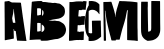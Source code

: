 SplineFontDB: 3.0
FontName: Antique-Olive-Torn
FullName: Antique-Olive Torn
FamilyName: Antique Olive Torn
Weight: Regular
Copyright: Adrian Franzese, 2017, (CC BY-NC-SA 4.0)\n\nAttribution-NonCommercial-ShareAlike 4.0 International\nhttps://creativecommons.org/licenses/by-nc-sa/4.0/
UComments: "2017-3-25: Created with FontForge (http://fontforge.org)"
Version: 001.000
ItalicAngle: 0
UnderlinePosition: -100
UnderlineWidth: 50
Ascent: 800
Descent: 200
InvalidEm: 0
LayerCount: 2
Layer: 0 0 "Back" 1
Layer: 1 0 "Fore" 0
XUID: [1021 409 1634145987 10664101]
StyleMap: 0x0000
FSType: 0
OS2Version: 0
OS2_WeightWidthSlopeOnly: 0
OS2_UseTypoMetrics: 1
CreationTime: 1490416147
ModificationTime: 1490419757
OS2TypoAscent: 0
OS2TypoAOffset: 1
OS2TypoDescent: 0
OS2TypoDOffset: 1
OS2TypoLinegap: 90
OS2WinAscent: 0
OS2WinAOffset: 1
OS2WinDescent: 0
OS2WinDOffset: 1
HheadAscent: 0
HheadAOffset: 1
HheadDescent: 0
HheadDOffset: 1
Lookup: 1 0 0 "'cv00' Character Variants 00 in Latin lookup-1" { "'cv00' Character Variants 00 in Latin lookup-1-1"  } ['cv00' ('DFLT' <'dflt' > 'latn' <'dflt' > ) ]
Lookup: 1 0 0 "'cv01' Character Variants 01 in Latin lookup-2" { "'cv01' Character Variants 01 in Latin lookup-2-1"  } ['cv01' ('DFLT' <'dflt' > 'latn' <'dflt' > ) ]
MarkAttachClasses: 1
DEI: 91125
Encoding: ISO8859-1
UnicodeInterp: none
NameList: AGL For New Fonts
DisplaySize: -48
AntiAlias: 1
FitToEm: 0
ExtremaBound: 10
WinInfo: 25 25 10
BeginPrivate: 0
EndPrivate
TeXData: 1 0 0 346030 173015 115343 0 1048576 115343 783286 444596 497025 792723 393216 433062 380633 303038 157286 324010 404750 52429 2506097 1059062 262144
BeginChars: 268 19

StartChar: B
Encoding: 66 66 0
Width: 978
VWidth: 0
Flags: W
HStem: 309 435<544.955 650.956> 780 20G<338 348.5>
VStem: 100 155<433.001 612.886> 342 24<40.4378 204.719> 351 30<450.094 567>
LayerCount: 2
Fore
SplineSet
972 113 m 0xf0
 974 103 976 86 976 76 c 0
 976 72 975 65 975 61 c 0
 973 40 966 7 957 -12 c 0
 950 -27 936 -49 926 -62 c 0
 920 -70 909 -81 901 -87 c 0
 892 -94 878 -105 868 -111 c 0
 853 -120 838 -127 822 -135 c 0
 806 -142 778 -152 761 -155 c 0
 751 -157 734 -158 723 -158 c 0
 711 -159 691 -162 679 -164 c 0
 659 -169 640 -172 620 -176 c 0
 606 -179 591 -180 577 -183 c 0
 566 -185 555 -188 545 -190 c 0
 535 -192 525 -194 515 -196 c 0
 497 -198 466 -199 448 -199 c 0
 442 -199 434 -199 428 -199 c 0
 415 -199 401 -200 388 -200 c 0
 382 -200 377 -200 370 -199 c 0
 363 -198 356 -197 349 -197 c 0
 345 -197 342 -196 342 -190 c 0
 342 -184 342 -178 342 -172 c 0
 342 -169 342 -169 339 -169 c 0
 321 -169 303 -169 285 -169 c 0
 266 -169 246 -169 227 -170 c 0
 210 -171 193 -172 176 -173 c 2
 146 -175 l 1
 90 -179 l 2
 83 -179 76 -180 69 -180 c 0
 68 -180 65 -177 65 -176 c 0
 65 -166 66 -157 67 -147 c 0
 67 -146 67 -146 67 -145 c 0
 67 -134 68 -123 68 -112 c 0
 69 -98 70 -85 71 -71 c 0
 72 -60 72 -48 73 -37 c 0
 74 -23 75 -8 75 6 c 0
 76 18 76 31 77 43 c 0
 78 62 80 80 81 99 c 0
 82 112 82 123 83 137 c 0
 84 151 84 165 85 178 c 0
 86 191 86 202 87 216 c 0
 88 230 89 242 90 256 c 0
 91 270 91 285 92 297 c 0
 93 309 93 322 94 334 c 0
 95 347 96 360 97 373 c 0
 98 393 99 412 100 432 c 0
 101 444 101 458 102 470 c 0
 103 482 104 495 105 508 c 0
 106 521 106 534 107 547 c 0
 108 561 108 574 109 586 c 0
 110 598 110 612 111 624 c 0
 112 642 114 661 115 680 c 0
 116 692 116 703 117 715 c 0
 118 734 119 753 120 772 c 0
 120 777 125 782 130 782 c 0
 137 783 144 783 151 784 c 0
 161 785 172 788 182 789 c 0
 189 790 197 790 204 791 c 2
 246 795 l 2
 255 796 263 798 272 798 c 0
 289 799 306 799 323 799 c 0
 329 799 335 800 341 800 c 0
 342 800 345 800 346 800 c 0
 351 800 361 799 366 798 c 0
 371 797 375 792 378 789 c 0
 381 786 384 783 387 780 c 0
 388 779 389 779 389 778 c 0
 389 772 394 772 398 772 c 0
 408 772 420 772 430 772 c 0
 461 771 l 0
 478 770 495 766 512 763 c 0
 523 761 533 758 544 757 c 0
 558 755 573 756 587 754 c 0
 604 752 620 747 637 745 c 0
 641 744 649 744 653 744 c 0
 658 744 667 745 672 746 c 0
 679 748 691 749 698 749 c 0
 709 749 727 745 738 741 c 0
 745 738 757 736 764 735 c 0
 778 733 793 732 807 730 c 0
 816 728 830 722 837 716 c 0
 854 705 879 685 893 671 c 0
 902 663 915 649 923 640 c 0
 931 628 941 606 943 592 c 0
 945 581 947 564 948 553 c 0
 948 547 949 538 949 532 c 0
 949 526 948 518 948 512 c 0
 946 491 938 459 928 441 c 0
 922 430 909 416 899 409 c 0
 892 403 879 393 871 388 c 0
 861 382 845 373 835 368 c 0
 824 363 804 357 792 354 c 0
 785 352 775 351 768 350 c 2
 730 344 l 2
 718 342 705 340 693 338 c 0
 677 335 661 333 646 330 c 0
 631 327 614 323 599 320 c 0
 587 317 576 315 564 312 c 0
 560 311 556 311 552 310 c 0
 550 310 548 309 546 309 c 0
 545 309 544 307 545 307 c 0
 546 307 546 305 547 305 c 0
 548 305 548 305 549 305 c 0
 550 305 550 305 551 305 c 0
 567 304 583 304 598 303 c 0
 613 302 626 299 641 299 c 0
 656 299 671 302 686 303 c 0
 687 303 689 303 690 303 c 0
 695 303 702 303 707 302 c 0
 719 300 731 296 743 295 c 0
 759 293 776 293 792 291 c 0
 807 289 830 279 843 271 c 0
 861 261 878 249 895 238 c 0
 902 234 911 226 917 221 c 0
 931 207 948 181 956 163 c 0
 962 150 969 128 972 113 c 0xf0
378 485 m 0
 377 467 377 448 377 430 c 0
 377 428 378 426 379 425 c 0
 381 425 383 425 384 426 c 0
 389 431 397 439 402 444 c 0
 409 454 414 471 414 483 c 0
 414 484 l 0
 414 486 414 489 414 491 c 0
 414 500 413 515 412 524 c 0
 410 538 399 556 389 565 c 0
 388 566 387 568 386 569 c 0
 385 570 384 571 384 572 c 1
 383 571 382 570 381 569 c 0
 382 568 l 0
 381 567 l 0xe8
 380 550 380 534 379 517 c 0
 379 506 378 496 378 485 c 0
343 200 m 0
 343 211 343 221 344 232 c 0
 344 233 l 0
 344 236 341 239 338 240 c 0
 326 244 308 247 296 247 c 0
 285 247 275 246 264 246 c 0
 257 246 255 244 255 237 c 0
 255 181 255 124 255 67 c 0
 255 57 255 46 255 36 c 0
 255 32 256 31 261 31 c 0
 271 32 281 31 291 32 c 0
 303 33 321 37 332 41 c 0
 342 45 342 44 342 55 c 0xf0
 342 103 343 152 343 200 c 0
350 532 m 0
 350 543 351 554 351 565 c 0
 351 576 351 585 351 596 c 0xe8
 351 597 350 599 349 600 c 0
 338 607 318 613 305 613 c 0
 304 613 l 0
 301 613 294 613 291 613 c 0
 283 613 269 613 261 612 c 0
 260 612 l 0
 255 612 252 608 252 603 c 0
 252 602 l 0
 253 595 253 589 253 582 c 0
 253 566 253 549 253 532 c 2
 254 440 l 2
 254 438 l 2
 254 435 255 433 259 433 c 0
 271 434 284 435 296 436 c 0
 310 437 332 443 344 450 c 0
 346 452 349 454 349 457 c 0
 350 482 350 507 350 532 c 0
435 92 m 0
 435 96 435 102 435 106 c 0
 435 113 434 123 433 130 c 0
 431 144 423 163 414 173 c 0
 404 184 386 199 373 207 c 0
 370 209 369 208 369 205 c 0
 368 199 368 194 368 188 c 0
 368 162 367 136 367 110 c 0
 367 104 366 98 366 92 c 0
 366 68 366 44 366 20 c 0xf0
 366 17 367 16 370 17 c 0
 384 22 403 34 413 45 c 0
 424 56 434 77 435 92 c 0
EndSplineSet
Validated: 33
Substitution2: "'cv01' Character Variants 01 in Latin lookup-2-1" B.alt2
Substitution2: "'cv00' Character Variants 00 in Latin lookup-1-1" B.alt1
EndChar

StartChar: E
Encoding: 69 69 1
Width: 484
VWidth: 0
Flags: W
HStem: -180 214<284.001 441.062> -171 214<311.281 441.957> 780 20G<435.5 449>
VStem: 80 208<43.3757 199.625> 84 392<209.499 415>
LayerCount: 2
Fore
SplineSet
510 792 m 0xa8
 512 791 516 789 516 787 c 0
 516 779 514 772 513 764 c 0
 512 756 511 747 510 739 c 0
 508 726 507 712 505 699 c 0
 504 690 503 682 502 672 c 0
 501 660 499 646 497 634 c 0
 496 626 496 618 495 609 c 0
 494 600 493 592 492 583 c 0
 492 580 491 578 488 578 c 0
 487 578 486 578 486 578 c 0
 472 582 457 582 443 582 c 0
 414 582 l 0
 409 582 402 580 398 579 c 0
 397 579 395 577 394 576 c 0
 390 568 390 569 380 571 c 0
 379 571 379 571 378 571 c 0
 377 571 377 571 376 571 c 2
 342 572 l 2
 338 573 331 573 326 573 c 0
 324 572 322 569 321 567 c 0
 319 549 317 532 315 514 c 0
 314 499 313 485 312 471 c 0
 310 454 308 436 307 419 c 0
 308 416 310 413 313 412 c 0
 321 410 328 411 336 411 c 2
 369 408 l 2
 370 409 l 0
 372 409 376 410 377 412 c 0
 378 414 382 416 384 417 c 0
 399 419 422 421 437 421 c 0
 442 421 450 421 455 421 c 0
 460 421 467 419 472 418 c 0
 474 417 476 415 476 413 c 0xa8
 475 399 474 386 473 372 c 0
 472 355 470 339 469 322 c 0
 468 311 467 299 466 288 c 0
 465 269 464 252 463 233 c 0
 463 227 461 222 461 215 c 0
 461 208 460 207 453 208 c 0
 447 209 436 209 429 209 c 0
 420 209 406 208 397 207 c 0
 384 205 371 203 359 200 c 0
 354 198 345 197 340 197 c 0
 328 198 317 199 305 200 c 0
 295 201 292 199 291 186 c 0
 290 175 291 163 290 152 c 0
 289 137 289 123 288 109 c 0
 287 95 286 82 285 68 c 0
 285 60 284 51 284 43 c 0x70
 284 35 285 34 292 34 c 0xb0
 305 33 319 32 332 31 c 0
 333 31 l 0
 334 31 l 0
 350 34 366 38 382 40 c 0
 402 43 422 43 442 43 c 0x70
 446 43 450 41 449 34 c 0xb0
 448 26 448 13 448 5 c 0
 448 4 448 2 448 1 c 0
 447 -19 446 -40 445 -60 c 0
 445 -69 444 -77 444 -86 c 0
 443 -106 443 -127 442 -147 c 0
 442 -153 441 -159 441 -165 c 0
 441 -169 438 -171 434 -171 c 0
 429 -171 423 -171 418 -171 c 0
 413 -171 406 -171 401 -171 c 0x70
 385 -172 371 -176 355 -178 c 0
 347 -179 338 -178 330 -179 c 0
 323 -179 317 -181 311 -181 c 0
 303 -181 295 -180 287 -180 c 0
 284 -180 278 -180 275 -180 c 0
 272 -180 267 -180 264 -180 c 0
 244 -182 225 -183 205 -186 c 0
 187 -188 169 -191 152 -195 c 0
 137 -198 112 -200 97 -200 c 0
 93 -200 88 -200 84 -200 c 0xa8
 77 -200 75 -198 75 -191 c 0
 75 -180 75 -170 75 -159 c 0
 75 -136 76 -112 76 -89 c 0
 76 -66 78 -42 78 -19 c 0
 78 9 79 36 79 65 c 0
 79 89 80 113 80 137 c 0xb0
 80 161 81 184 81 208 c 0
 81 240 83 271 83 303 c 0
 83 364 84 424 84 485 c 0
 85 539 85 592 85 647 c 0
 86 687 86 726 87 765 c 0
 87 775 87 775 97 775 c 0
 111 775 126 775 140 774 c 0
 142 774 145 774 147 774 c 0
 156 774 169 775 178 777 c 0
 188 779 197 779 207 781 c 0
 217 783 228 785 238 786 c 0
 246 787 253 789 261 789 c 0
 282 790 303 791 324 791 c 0
 339 791 356 791 370 790 c 0
 384 789 399 788 413 787 c 0
 415 787 418 786 421 786 c 0
 429 786 430 787 432 795 c 0
 432 798 434 800 437 800 c 0
 438 800 l 0
 439 800 440 800 441 800 c 0
 457 800 483 797 499 794 c 0
 502 794 507 793 510 792 c 0xa8
EndSplineSet
Validated: 37
Substitution2: "'cv01' Character Variants 01 in Latin lookup-2-1" E.alt2
Substitution2: "'cv00' Character Variants 00 in Latin lookup-1-1" E.alt1
EndChar

StartChar: G
Encoding: 71 71 2
Width: 400
VWidth: 0
Flags: W
HStem: -200 191<96.3318 174.716> 581 219<105.445 267.422>
VStem: 0 92<22.9863 493.093> 173 222<142.656 307.19>
LayerCount: 2
Fore
SplineSet
403 -49 m 0
 403 -61 403 -72 404 -84 c 0
 404 -85 l 0
 404 -89 401 -95 398 -97 c 0
 377 -115 341 -141 317 -156 c 0
 299 -167 267 -181 247 -187 c 0
 235 -191 222 -192 209 -195 c 0
 192 -198 164 -200 147 -200 c 0
 141 -200 129 -200 123 -200 c 0
 115 -200 103 -198 95 -196 c 0
 93 -195 89 -193 89 -190 c 0
 89 -178 90 -166 90 -154 c 0
 90 -140 91 -125 91 -111 c 0
 91 -109 90 -106 89 -105 c 0
 74 -89 54 -60 44 -40 c 0
 35 -21 24 11 20 31 c 0
 17 45 14 59 11 73 c 0
 9 82 9 92 8 101 c 0
 6 114 4 126 3 139 c 0
 2 144 2 148 2 153 c 0
 2 163 1 173 1 183 c 0
 1 212 0 240 0 269 c 0
 0 284 0 299 1 313 c 0
 2 326 2 338 3 350 c 0
 4 364 6 378 7 392 c 0
 9 408 10 424 13 440 c 0
 16 461 20 483 24 504 c 0
 28 524 35 555 41 574 c 0
 49 600 65 639 77 663 c 0
 82 672 87 680 92 688 c 0
 93 690 94 695 94 697 c 0
 94 723 94 750 94 776 c 0
 94 777 94 777 94 778 c 0
 94 782 95 789 96 793 c 0
 97 795 99 798 102 798 c 0
 125 799 149 800 172 800 c 0
 184 799 204 797 216 794 c 0
 229 792 251 787 264 783 c 0
 277 778 296 767 308 760 c 0
 319 752 335 739 345 730 c 0
 348 727 353 722 356 718 c 0
 358 715 361 710 361 706 c 0
 361 680 361 655 361 629 c 0
 361 587 361 545 362 503 c 0
 362 497 363 491 363 485 c 0
 363 482 363 479 362 476 c 0
 362 474 359 471 357 471 c 0
 356 471 354 472 353 473 c 0
 347 481 341 489 336 497 c 0
 325 513 303 536 287 547 c 0
 275 556 254 567 240 572 c 0
 231 575 216 578 207 579 c 0
 199 580 185 581 177 581 c 0
 176 581 175 581 174 581 c 0
 151 581 117 569 99 555 c 0
 95 552 92 547 92 542 c 0
 92 540 l 0
 92 513 92 487 92 460 c 0
 92 378 91 296 91 214 c 0
 91 183 90 151 90 120 c 0
 90 113 89 107 89 100 c 0
 89 84 91 69 91 53 c 0
 91 41 90 29 90 17 c 0
 90 16 l 0
 90 12 93 7 96 5 c 0
 103 0 115 -4 124 -6 c 0
 132 -7 145 -9 153 -9 c 0
 159 -8 169 -5 175 -3 c 0
 177 -2 179 0 179 2 c 0
 179 13 178 24 178 35 c 0
 178 44 178 53 178 62 c 0
 178 83 177 106 177 126 c 0
 177 146 175 166 175 187 c 0
 175 208 174 229 174 250 c 0
 174 267 173 283 173 300 c 0
 173 305 175 307 180 307 c 2
 284 309 l 1
 362 310 l 2
 371 310 380 311 389 311 c 0
 394 311 395 309 395 305 c 0
 395 283 396 260 396 238 c 0
 396 220 397 202 397 184 c 0
 397 170 399 156 399 142 c 0
 399 126 400 109 400 94 c 0
 400 79 401 65 401 50 c 0
 401 33 402 15 402 -1 c 0
 402 -17 403 -33 403 -49 c 0
EndSplineSet
Validated: 5
Substitution2: "'cv01' Character Variants 01 in Latin lookup-2-1" G.alt2
Substitution2: "'cv00' Character Variants 00 in Latin lookup-1-1" G.alt1
EndChar

StartChar: M
Encoding: 77 77 3
Width: 937
VWidth: 0
Flags: W
HStem: 780 20G<464 471.5>
VStem: 62 36<458.749 558.952> 63 42<311.969 504.251> 67 51<30.6562 435.031> 69 54<-192.857 71.3438> 654 266<-178.594 -89.032> 655 257<-153.968 410> 672 240<158.938 569.999>
LayerCount: 2
Fore
SplineSet
228 -53 m 0x81
 225 -40 221 -27 218 -15 c 0
 210 15 202 44 195 74 c 0
 189 97 184 119 179 142 c 0
 175 159 171 177 167 194 c 0
 163 211 160 228 156 245 c 0
 153 258 151 270 148 283 c 0
 145 296 143 308 141 320 c 0
 138 337 135 355 132 372 c 0
 130 383 129 392 128 403 c 0
 126 418 124 432 122 447 c 0
 120 459 120 470 118 482 c 0x91
 116 497 114 511 112 526 c 0
 111 536 109 545 108 555 c 0
 108 560 104 560 101 559 c 0
 99 558 98 556 98 554 c 0xc0
 99 544 100 534 101 524 c 0
 102 518 103 511 103 505 c 0
 104 489 104 474 105 458 c 0xa0
 106 442 107 427 108 412 c 0
 109 400 109 388 110 376 c 0
 111 360 112 345 113 329 c 0
 113 319 114 309 114 299 c 0
 114 277 115 256 115 234 c 0
 115 219 117 204 117 189 c 0
 117 168 118 148 118 128 c 0x90
 118 110 119 90 119 72 c 0
 119 58 120 44 120 30 c 0
 120 13 122 -5 122 -22 c 0
 122 -37 123 -54 123 -69 c 0
 123 -86 124 -103 124 -120 c 0
 124 -142 126 -164 126 -187 c 0
 126 -190 125 -192 121 -192 c 0
 106 -192 92 -194 77 -194 c 0
 72 -194 70 -192 70 -187 c 0
 70 -164 69 -141 69 -118 c 0
 69 -101 69 -84 69 -67 c 0x88
 69 -34 68 1 68 34 c 0
 68 62 67 91 67 119 c 0x90
 67 149 65 178 65 208 c 0
 65 242 64 276 64 310 c 0
 64 352 63 395 63 437 c 0xa0
 63 474 62 511 62 549 c 0xc0
 62 592 61 635 60 678 c 0
 60 708 60 738 59 768 c 0
 59 774 61 776 67 776 c 0
 71 776 76 776 80 776 c 0
 110 776 139 776 169 777 c 0
 186 777 203 779 220 780 c 2
 253 781 l 2
 254 781 l 0
 258 781 261 778 262 774 c 0
 269 752 277 730 284 708 c 0
 294 676 304 643 314 611 c 0
 321 589 327 567 333 545 c 0
 339 523 343 500 349 478 c 0
 352 463 354 439 354 424 c 0
 354 420 354 414 354 410 c 0
 354 407 356 403 357 400 c 0
 357 399 358 398 359 398 c 1
 359 399 360 400 360 401 c 0
 360 411 360 420 361 429 c 0
 363 443 365 458 368 472 c 0
 370 484 372 495 375 507 c 0
 378 523 382 540 386 556 c 0
 389 569 392 582 395 595 c 0
 397 605 401 615 404 624 c 0
 417 667 430 710 444 753 c 0
 449 767 454 782 460 796 c 0
 461 798 463 800 465 800 c 0
 478 800 492 799 505 798 c 0
 513 798 522 796 530 796 c 0
 544 796 558 796 572 796 c 0
 591 795 610 794 629 793 c 0
 642 792 655 790 668 790 c 0
 681 790 692 790 704 789 c 0
 721 788 737 786 754 785 c 0
 768 784 783 783 797 781 c 0
 814 779 830 777 847 775 c 2
 886 770 l 2
 893 769 900 768 907 767 c 0
 910 767 913 765 912 761 c 0
 912 759 l 0
 912 758 l 0x91
 912 279 l 0x82
 912 232 913 184 913 137 c 0
 913 112 915 88 915 63 c 0
 915 34 916 6 916 -23 c 0
 916 -45 917 -66 917 -88 c 0
 917 -110 918 -133 919 -155 c 0
 919 -168 920 -181 920 -194 c 0
 920 -199 919 -201 913 -199 c 0
 907 -198 896 -196 889 -196 c 0
 878 -194 866 -193 855 -191 c 0
 847 -190 838 -189 830 -188 c 0
 812 -187 794 -186 776 -185 c 0
 763 -184 751 -183 738 -182 c 0
 713 -181 688 -179 663 -178 c 0
 656 -178 654 -175 654 -168 c 0
 654 -124 654 -81 654 -37 c 0x84
 654 73 654 183 655 293 c 0x82
 655 315 655 337 656 359 c 0
 657 376 658 393 659 410 c 0
 660 423 660 436 661 449 c 0
 662 468 664 487 665 506 c 0
 666 520 668 534 669 548 c 0
 670 553 671 560 672 565 c 0
 672 568 672 570 668 570 c 2
 667 570 l 2
 653 571 653 570 650 556 c 0
 647 537 643 518 639 500 c 0
 636 484 632 468 629 452 c 0
 624 426 620 400 614 375 c 0
 606 342 596 308 587 275 c 0
 579 248 571 222 563 195 c 0
 553 164 543 133 534 102 c 0
 526 76 520 50 513 24 c 0
 503 -13 495 -51 485 -88 c 0
 479 -112 473 -135 468 -159 c 0
 467 -164 464 -167 458 -167 c 0
 442 -166 427 -166 411 -166 c 0
 399 -166 387 -166 375 -167 c 0
 373 -168 371 -169 371 -171 c 0
 371 -173 370 -176 370 -178 c 0
 370 -180 371 -182 371 -184 c 0
 371 -187 370 -187 366 -187 c 0
 362 -187 357 -187 353 -187 c 0
 345 -187 337 -187 328 -187 c 0
 309 -187 289 -187 270 -187 c 0
 264 -187 261 -183 260 -178 c 0
 252 -146 245 -115 237 -83 c 0
 233 -73 231 -63 228 -53 c 0x81
EndSplineSet
Validated: 33
Substitution2: "'cv01' Character Variants 01 in Latin lookup-2-1" M.alt2
Substitution2: "'cv00' Character Variants 00 in Latin lookup-1-1" M.alt1
EndChar

StartChar: U
Encoding: 85 85 4
Width: 610
VWidth: 0
Flags: W
HStem: 780 20G<336.5 475>
VStem: 78 167<232.61 782> 332 221<49.8201 798.102>
LayerCount: 2
Fore
SplineSet
556 172 m 4
 556 150 557 127 557 105 c 4
 557 94 557 83 556 72 c 4
 555 56 554 39 551 23 c 4
 546 -14 522 -68 498 -97 c 4
 482 -116 452 -141 431 -153 c 4
 416 -162 391 -173 375 -178 c 4
 362 -182 340 -186 327 -188 c 4
 315 -190 304 -191 292 -192 c 4
 283 -193 275 -193 266 -193 c 4
 264 -193 259 -194 257 -194 c 4
 256 -194 255 -195 255 -196 c 4
 255 -199 253 -200 252 -200 c 0
 251 -200 250 -199 250 -199 c 4
 235 -192 219 -187 204 -179 c 4
 194 -174 178 -163 169 -156 c 4
 160 -148 146 -135 138 -126 c 4
 131 -118 120 -103 114 -94 c 4
 105 -80 94 -54 90 -37 c 4
 86 -24 82 -3 81 10 c 4
 80 21 79 32 78 43 c 4
 76 75 76 106 76 137 c 0
 76 168 76 199 76 231 c 4
 76 253 76 274 76 296 c 0
 76 383 77 470 77 557 c 4
 77 594 78 630 78 667 c 4
 78 684 78 701 78 718 c 4
 78 730 80 742 80 754 c 4
 80 761 81 769 81 777 c 4
 81 781 83 782 86 782 c 6
 238 782 l 6
 243 782 245 780 245 775 c 4
 245 764 245 752 245 741 c 0
 245 718 245 696 245 673 c 4
 245 657 243 641 243 624 c 4
 243 607 244 590 244 573 c 4
 244 556 245 539 245 522 c 4
 245 495 246 468 246 441 c 4
 246 417 247 393 247 369 c 4
 247 351 248 332 248 314 c 4
 248 300 249 287 249 273 c 4
 249 259 250 245 250 232 c 4
 250 219 251 207 251 194 c 4
 251 169 252 143 252 118 c 4
 252 99 253 80 253 61 c 4
 253 55 253 49 253 43 c 4
 253 35 254 34 262 34 c 4
 263 34 264 34 265 34 c 4
 277 34 296 39 306 46 c 4
 316 53 326 69 328 81 c 4
 330 92 331 110 331 121 c 4
 331 304 332 487 332 671 c 4
 332 684 332 696 332 708 c 4
 332 736 333 766 333 794 c 4
 333 798 334 800 339 800 c 4
 355 800 370 800 386 800 c 6
 475 799 l 5
 545 798 l 6
 550 798 552 796 552 791 c 4
 552 752 553 713 553 674 c 4
 553 653 553 633 553 612 c 4
 553 605 554 598 554 592 c 4
 554 586 553 578 553 572 c 4
 553 500 554 427 554 355 c 4
 554 317 555 280 555 242 c 4
 555 219 556 195 556 172 c 4
EndSplineSet
Validated: 1
Substitution2: "'cv01' Character Variants 01 in Latin lookup-2-1" U.alt2
Substitution2: "'cv00' Character Variants 00 in Latin lookup-1-1" U.alt1
EndChar

StartChar: A
Encoding: 65 65 5
Width: 680
VWidth: 0
Flags: W
HStem: 780 20G<214 216>
VStem: 116 214<390.707 595.717> 116 197<265.095 537.344> 116 189<265.095 483.146> 117 204<255 595.717> 119 227<-138.95 99.9993 468.898 600.86> 351 202<377.423 597.717> 379 205<254.027 466.281> 410 227<-178.867 43.8132> 422 227<-167.859 1.48145>
LayerCount: 2
Fore
SplineSet
662 -196 m 0x8040
 662 -197 662 -198 662 -199 c 0
 662 -200 660 -200 659 -199 c 2
 612 -197 l 1
 610 -197 l 2
 580 -196 564 -196 564 -196 c 0
 558 -196 553 -195 546 -195 c 0
 539 -195 532 -194 524 -194 c 0
 516 -194 510 -194 506 -194 c 2
 482 -192 l 2
 454 -191 437 -190 431 -190 c 0
 429 -190 427 -189 426 -187 c 0
 426 -185 425 -181 425 -177 c 0
 425 -173 424 -169 424 -168 c 0
 424 -165 423 -161 422 -154 c 0x8040
 421 -147 419 -142 419 -139 c 0
 419 -136 419 -132 418 -126 c 0
 417 -120 417 -116 416 -112 c 0
 416 -110 415 -105 414 -98 c 0
 413 -91 412 -86 412 -82 c 0
 412 -79 410 -76 410 -73 c 0
 410 -70 409 -66 409 -63 c 0
 409 -60 408 -57 408 -54 c 0
 408 -51 406 -41 404 -25 c 0
 404 -25 402 -16 400 2 c 0
 399 6 399 12 398 19 c 0
 397 26 396 31 396 33 c 0
 396 37 396 40 395 44 c 0
 394 47 392 49 389 50 c 0
 383 51 377 51 371 51 c 0
 369 51 368 51 366 51 c 0
 361 51 358 53 357 58 c 0
 354 78 351 91 350 96 c 0
 349 98 347 99 345 100 c 0
 342 100 341 99 341 95 c 0
 342 65 342 44 342 33 c 0
 342 30 342 25 342 18 c 0
 342 11 343 6 343 2 c 0
 343 0 343 -7 343 -18 c 0
 343 -29 344 -37 344 -42 c 0
 345 -68 345 -82 345 -83 c 0
 345 -85 346 -92 346 -102 c 0
 346 -112 346 -120 346 -125 c 0
 346 -133 346 -138 345 -139 c 0
 344 -140 341 -141 333 -142 c 0
 328 -143 322 -144 312 -146 c 0
 302 -148 295 -149 290 -150 c 0
 287 -151 281 -152 272 -154 c 0
 263 -156 256 -157 251 -158 c 0
 246 -159 239 -160 229 -162 c 0
 219 -164 210 -165 205 -166 c 0
 200 -167 192 -168 182 -170 c 0
 172 -172 165 -174 161 -175 c 0
 153 -177 141 -178 125 -181 c 0
 121 -182 119 -180 119 -176 c 0
 119 -126 119 -126 119 -76 c 0x8480
 118 23 119 23 118 122 c 0
 118 202 117 282 117 362 c 0x88
 117 375 116 393 116 417 c 0
 116 441 116 462 116 481 c 0xc0
 116 500 115 519 115 536 c 0
 114 611 114 685 114 760 c 0
 114 761 114 762 114 763 c 0
 114 770 115 776 116 782 c 0
 117 783 117 785 118 786 c 0
 119 787 121 788 122 788 c 0
 128 789 136 790 147 791 c 0
 158 792 166 792 171 793 c 0
 177 794 185 795 196 797 c 0
 207 799 213 800 215 800 c 0
 217 800 219 800 221 799 c 0
 225 798 229 797 233 795 c 0
 237 793 242 791 247 788 c 0
 252 785 256 782 258 781 c 0
 269 776 281 770 294 765 c 0
 297 764 301 763 305 763 c 0
 308 763 312 763 318 763 c 0
 324 763 329 763 334 763 c 0
 339 763 343 763 347 763 c 0
 352 763 365 763 385 762 c 0
 388 762 391 762 396 762 c 0
 401 762 405 761 409 761 c 0
 413 761 417 761 420 761 c 2
 485 760 l 2
 487 760 492 760 499 760 c 0
 506 760 510 759 514 759 c 0
 519 759 523 756 524 750 c 0
 524 749 526 737 529 714 c 0
 529 711 530 708 530 705 c 0
 530 702 531 698 531 695 c 0
 531 692 532 689 532 686 c 0
 533 681 534 675 535 667 c 0
 536 659 538 653 538 651 c 0
 538 649 539 646 539 642 c 0
 539 638 540 635 540 633 c 0
 541 626 542 615 544 601 c 0
 544 600 545 600 545 599 c 0
 545 598 544 599 544 598 c 0
 545 592 547 584 548 575 c 0
 550 559 551 549 552 545 c 0
 552 543 553 542 553 540 c 0
 553 538 553 536 553 534 c 0x92
 553 532 554 531 554 529 c 0
 554 527 554 526 554 524 c 0
 555 520 556 513 557 505 c 0
 558 497 559 491 560 487 c 0
 560 485 561 481 561 477 c 0
 561 473 562 469 562 467 c 0
 562 465 563 463 563 461 c 0
 563 459 564 457 564 455 c 0
 564 453 565 451 565 449 c 0
 565 447 566 445 566 443 c 0
 566 441 567 440 567 438 c 0
 567 435 567 430 568 424 c 0
 569 418 570 413 570 410 c 0
 570 407 571 403 572 397 c 0
 573 391 574 387 574 384 c 0
 574 382 575 379 575 377 c 0
 575 375 576 373 576 371 c 0
 576 369 577 367 577 364 c 0
 577 361 578 359 578 357 c 0
 579 353 580 347 581 339 c 0
 582 331 582 326 583 322 c 0
 583 320 584 316 584 313 c 0x81
 584 310 586 307 586 304 c 0
 586 301 587 298 587 296 c 0
 587 293 588 288 589 280 c 0
 590 272 591 266 592 262 c 0
 592 260 593 255 594 249 c 0
 595 243 596 239 596 236 c 0
 597 232 597 226 598 219 c 0
 599 212 600 206 601 202 c 0
 601 199 602 195 603 189 c 0
 604 183 605 179 605 176 c 0
 605 173 605 169 606 165 c 0
 607 161 607 158 608 154 c 0
 609 150 610 146 610 143 c 0
 610 141 611 138 611 135 c 0
 611 132 612 128 612 125 c 0
 612 122 613 119 613 117 c 0
 613 114 615 111 616 105 c 0
 617 99 618 95 618 92 c 0
 618 89 618 85 619 79 c 0
 620 73 621 70 621 67 c 0
 621 64 622 60 623 56 c 0
 624 52 624 48 625 44 c 0
 626 40 627 37 627 34 c 0
 627 31 628 28 628 25 c 0
 628 22 629 19 629 16 c 0
 629 13 630 10 630 8 c 0
 632 -7 633 -15 633 -16 c 0
 633 -18 634 -21 634 -23 c 0
 634 -25 635 -27 635 -29 c 0
 635 -31 637 -34 637 -36 c 0x8080
 637 -38 638 -40 638 -42 c 0
 642 -66 643 -79 644 -83 c 0
 644 -86 646 -91 647 -99 c 0
 648 -107 648 -112 649 -116 c 0
 650 -120 651 -126 652 -133 c 0
 653 -140 654 -144 654 -147 c 0
 655 -150 655 -153 656 -157 c 0
 657 -161 656 -165 657 -169 c 0
 658 -173 659 -176 659 -179 c 0
 660 -185 661 -191 662 -196 c 0x8040
382 254 m 2
 385 254 385 255 384 258 c 0
 383 261 383 267 382 277 c 0
 382 279 381 281 381 284 c 0
 381 287 380 290 380 292 c 0
 380 294 379 296 379 299 c 0
 379 302 379 305 379 307 c 0x89
 378 311 377 316 376 322 c 0
 375 328 375 333 374 339 c 0
 373 345 373 350 372 354 c 0
 369 373 367 387 366 396 c 0
 364 414 362 431 360 449 c 0
 357 475 354 489 354 493 c 0
 353 507 352 520 351 534 c 0
 350 549 350 562 350 574 c 0
 350 583 349 590 348 595 c 0
 348 595 348 598 345 601 c 1
 343 598 341 596 341 596 c 0
 340 590 340 582 339 571 c 0
 338 558 336 548 336 545 c 0
 334 530 332 516 330 501 c 0xc2
 329 493 326 479 323 463 c 0
 321 453 317 438 313 416 c 0xa0
 313 415 312 409 310 400 c 0
 308 391 307 385 306 380 c 0
 305 375 305 370 305 365 c 0
 305 363 305 362 305 360 c 0x90
 305 356 307 352 308 345 c 0
 309 338 310 334 310 332 c 0
 315 301 318 285 318 285 c 0
 318 283 319 279 320 275 c 0
 321 271 321 267 321 265 c 0x88
 322 259 326 255 332 255 c 0
 334 255 338 255 343 255 c 0
 348 255 351 255 353 255 c 0
 371 254 381 254 382 254 c 2
EndSplineSet
Validated: 37
Substitution2: "'cv01' Character Variants 01 in Latin lookup-2-1" A.alt2
Substitution2: "'cv00' Character Variants 00 in Latin lookup-1-1" A.alt1
EndChar

StartChar: A.alt1
Encoding: 256 -1 6
Width: 529
VWidth: 0
Flags: W
HStem: 780 20G<182 225>
LayerCount: 2
Fore
SplineSet
484 -153 m 0
 486 -164 488 -175 489 -188 c 0
 489 -189 486 -192 484 -192 c 0
 475 -192 466 -192 457 -192 c 2
 411 -192 l 1
 375 -192 l 1
 341 -192 l 1
 310 -192 l 2
 299 -192 289 -192 278 -192 c 0
 274 -192 273 -190 273 -187 c 0
 272 -177 271 -168 271 -158 c 0
 270 -132 268 -106 267 -80 c 0
 265 -40 264 0 262 40 c 0
 262 43 262 46 257 46 c 0
 252 46 251 43 251 39 c 0
 250 28 248 17 247 6 c 0
 246 -3 245 -13 244 -21 c 0
 243 -29 242 -37 241 -45 c 0
 240 -53 240 -61 239 -70 c 0
 238 -79 237 -87 236 -96 c 0
 235 -102 235 -109 234 -115 c 0
 233 -126 231 -138 230 -149 c 0
 229 -158 229 -166 228 -175 c 0
 227 -178 227 -182 227 -185 c 0
 227 -188 225 -190 222 -190 c 0
 221 -190 l 0
 181 -192 141 -194 101 -196 c 2
 9 -200 l 2
 3 -200 0 -200 0 -195 c 0
 0 -194 1 -192 1 -190 c 0
 3 -181 3 -171 4 -164 c 0
 5 -157 6 -147 7 -141 c 0
 8 -135 8 -129 9 -123 c 0
 10 -115 11 -106 12 -98 c 0
 13 -90 14 -82 15 -74 c 0
 16 -63 18 -52 19 -41 c 0
 20 -33 20 -26 21 -17 c 0
 22 -8 23 2 24 10 c 0
 25 18 26 27 27 35 c 0
 28 46 30 57 31 68 c 0
 32 79 33 90 34 101 c 0
 35 112 37 123 38 134 c 0
 39 142 40 151 41 159 c 0
 42 170 44 181 45 193 c 0
 46 201 46 210 47 218 c 0
 48 231 50 245 52 258 c 0
 53 266 53 272 54 281 c 0
 55 290 57 300 58 308 c 0
 59 316 59 326 60 334 c 0
 61 345 63 356 64 367 c 0
 65 375 66 385 67 393 c 0
 68 404 70 414 71 425 c 0
 72 433 72 440 73 449 c 0
 74 458 75 467 76 476 c 0
 77 486 79 497 80 508 c 0
 81 519 83 528 84 539 c 0
 85 546 85 553 86 562 c 0
 87 571 88 580 89 588 c 0
 90 596 91 605 92 613 c 0
 94 630 96 648 98 665 c 0
 99 675 101 686 102 696 c 0
 104 710 105 725 107 740 c 0
 108 752 110 765 111 778 c 0
 111 782 112 788 113 792 c 0
 113 794 116 794 118 795 c 0
 119 795 120 796 121 796 c 0
 122 796 124 795 125 795 c 2
 182 799 l 1
 218 800 l 2
 219 800 221 800 222 800 c 0
 228 800 237 798 243 797 c 0
 246 797 250 797 253 797 c 0
 256 797 260 797 263 797 c 0
 279 797 295 797 311 797 c 0
 316 797 322 797 326 797 c 0
 330 797 333 795 333 791 c 0
 335 777 337 763 339 749 c 0
 341 739 342 729 344 719 c 0
 346 706 348 693 350 680 c 0
 351 673 352 666 353 659 c 0
 355 648 357 638 359 627 c 0
 360 620 361 613 362 606 c 0
 364 595 365 584 367 573 c 0
 368 566 369 558 370 551 c 0
 372 540 374 530 376 519 c 0
 377 512 378 505 379 498 c 0
 381 487 382 477 384 466 c 0
 385 459 386 452 387 445 c 0
 389 434 390 422 392 411 c 0
 393 404 394 397 395 390 c 0
 397 379 399 367 401 356 c 0
 402 350 403 343 404 337 c 0
 406 326 407 315 409 304 c 0
 410 298 411 291 412 284 c 0
 414 273 416 262 418 251 c 0
 419 244 420 237 421 230 c 0
 423 219 424 209 426 198 c 0
 427 191 428 183 429 176 c 0
 431 166 432 156 434 146 c 0
 435 140 436 134 437 128 c 0
 439 117 441 107 443 96 c 0
 444 87 446 78 447 69 c 0
 449 56 452 43 454 30 c 0
 455 21 456 10 458 1 c 0
 460 -11 463 -24 465 -36 c 0
 466 -43 466 -49 467 -56 c 0
 469 -66 472 -78 473 -87 c 0
 474 -96 476 -106 477 -115 c 0
 479 -128 482 -140 484 -153 c 0
EndSplineSet
Validated: 1
EndChar

StartChar: B.alt1
Encoding: 257 -1 7
Width: 1089
VWidth: 0
HStem: -200 215<433.75 539 540 578.719> -189 203<364.289 531.86> 232 195<412.89 489.671 490.704 574.859> 588 208<360.938 631.81> 607 191<301.727 626.738>
VStem: 92 240<94.0039 233.123> 94 207<424.957 607.193> 95 214<425.017 607.407> 615 192<55.5849 203.551> 652 176<447.461 567.621>
LayerCount: 2
Fore
SplineSet
824 639 m 0x31
 826 623 828 598 828 582 c 0
 828 576 828 566 828 560 c 0x3140
 828 548 825 529 823 517 c 0
 821 502 817 478 813 463 c 0
 808 445 801 429 795 412 c 0
 790 400 781 381 773 371 c 0
 764 358 745 342 730 336 c 0
 722 333 713 329 705 326 c 0
 704 326 703 325 702 324 c 1
 703 323 704 322 705 322 c 0
 717 318 737 308 748 301 c 0
 756 295 766 282 770 273 c 0
 780 253 793 218 797 196 c 0
 800 183 804 162 805 149 c 0
 806 137 807 119 807 107 c 0
 807 104 807 98 807 95 c 0
 806 62 795 9 783 -22 c 0
 775 -44 758 -78 745 -97 c 0
 741 -103 737 -109 732 -115 c 0
 725 -123 712 -136 703 -143 c 0
 692 -151 674 -162 662 -168 c 0
 645 -177 616 -187 597 -190 c 0
 582 -192 567 -196 552 -198 c 0
 546 -199 539 -199 532 -200 c 0xb080
 529 -200 527 -200 527 -196 c 0
 527 -192 526 -191 522 -191 c 2
 481 -190 l 2
 465 -190 449 -189 433 -189 c 0
 426 -189 420 -190 413 -190 c 0
 400 -190 387 -189 374 -189 c 0
 358 -189 343 -189 327 -189 c 0
 320 -189 314 -189 307 -189 c 0
 293 -189 280 -188 266 -188 c 0
 250 -188 235 -189 219 -190 c 2
 179 -192 l 1
 127 -194 l 1
 101 -195 l 2
 98 -195 93 -197 92 -195 c 0
 91 -193 90 -189 90 -187 c 0
 90 -186 90 -185 90 -184 c 0
 90 -143 l 0
 90 -93 91 -44 91 6 c 0
 91 58 92 111 92 163 c 0x6480
 92 227 94 291 94 355 c 0
 94 361 94 366 94 372 c 0x62
 94 384 95 397 95 409 c 0x61
 95 463 94 517 94 571 c 0x62
 94 595 95 620 95 644 c 0
 95 659 96 675 96 690 c 0
 96 703 97 715 97 728 c 0
 97 739 98 749 98 760 c 0
 98 767 98 773 99 780 c 0
 99 782 101 783 103 784 c 0
 110 785 116 786 123 787 c 0
 130 788 137 788 144 788 c 2
 186 790 l 1
 221 792 l 1
 275 796 l 2x71
 286 797 298 798 309 798 c 0
 330 799 351 800 372 800 c 0
 383 800 395 799 406 799 c 2
 448 798 l 2x29
 474 797 502 797 529 796 c 0
 534 796 540 797 545 797 c 0
 561 797 575 796 592 794 c 0
 609 792 626 789 642 788 c 0
 658 787 674 786 691 786 c 0
 697 786 704 788 710 788 c 0
 725 787 749 782 763 776 c 0
 781 768 799 747 804 728 c 0
 809 711 814 694 818 677 c 0
 821 664 822 652 824 639 c 0x31
615 130 m 0x6480
 615 132 615 135 615 137 c 0
 615 146 614 161 613 170 c 0
 612 185 600 202 586 208 c 0
 579 211 576 214 577 221 c 0
 577 223 576 224 575 225 c 0
 572 226 568 226 565 226 c 0
 556 227 546 229 536 230 c 0
 521 231 505 232 490 233 c 0
 483 233 475 232 468 232 c 0
 449 232 431 234 412 234 c 0
 387 234 362 233 337 233 c 2
 336 233 l 2
 332 233 332 231 332 228 c 0
 334 217 337 206 338 195 c 0
 339 187 340 179 341 171 c 0
 343 158 346 147 348 134 c 0
 350 121 352 107 354 94 c 0
 356 79 359 64 362 49 c 0
 364 39 365 30 367 20 c 0
 367 17 370 15 373 15 c 0xa480
 373 16 l 0
 393 15 413 15 433 14 c 0x6480
 437 14 443 15 448 15 c 0
 460 15 470 15 482 15 c 0
 501 15 520 15 539 15 c 0xa480
 540 14 l 0
 543 14 547 15 549 16 c 0
 555 19 565 25 570 29 c 0
 583 38 597 58 603 73 c 0
 609 88 614 114 615 130 c 0x6480
651 531 m 2
 651 533 652 537 652 539 c 0
 652 547 649 560 646 568 c 0
 644 572 638 576 639 582 c 0
 637 583 l 2
 635 580 634 583 632 583 c 0
 628 585 621 587 617 588 c 0
 616 588 613 588 612 588 c 0x3140
 605 588 594 589 587 590 c 0
 582 591 575 593 570 593 c 0
 560 594 549 596 539 597 c 0
 524 599 508 600 494 601 c 0
 480 602 466 603 452 604 c 0
 441 605 431 606 420 606 c 0
 400 607 380 608 360 608 c 0
 342 608 326 607 308 607 c 0
 307 607 l 0
 304 607 301 604 301 601 c 0
 301 600 l 0x2a40
 301 592 302 585 302 578 c 0
 302 565 303 552 303 539 c 0
 304 524 304 510 305 495 c 0
 306 478 307 460 308 443 c 0
 308 438 308 434 309 429 c 0x29
 309 426 311 424 314 424 c 0
 315 424 l 0
 318 424 321 425 324 425 c 0
 353 425 381 426 410 426 c 0
 422 426 433 425 445 425 c 0
 468 426 491 427 514 428 c 0
 529 428 545 427 559 427 c 0
 573 427 588 427 602 427 c 0
 603 427 l 0
 606 427 611 429 614 431 c 0
 623 441 634 448 639 463 c 0
 645 481 650 512 651 531 c 2
EndSplineSet
Validated: 33
EndChar

StartChar: E.alt1
Encoding: 258 -1 8
Width: 978
VWidth: 0
Flags: W
HStem: -181 214<520 714.39 715.891 926> 200 215<332.012 403.999 619 732.688 887 967.998> 584 210<460.515 696.016 697.75 958.462>
VStem: 103 229<30 199.999 415 578> 396 59<423.625 577.995> 404 55<422.996 577.863> 411 58<39.9895 199.998>
LayerCount: 2
Fore
SplineSet
978 -179 m 0xf2
 978 -183 981 -186 975 -188 c 0
 974 -188 971 -189 970 -189 c 0
 969 -189 967 -188 966 -188 c 0
 963 -188 960 -187 957 -187 c 0
 938 -186 920 -186 901 -185 c 0
 884 -184 866 -181 849 -181 c 0
 825 -181 801 -184 777 -185 c 0
 749 -186 721 -186 693 -187 c 0
 682 -187 671 -186 660 -186 c 2
 625 -185 l 1
 589 -183 l 1
 520 -181 l 1
 481 -180 l 2
 480 -180 477 -179 476 -179 c 0
 474 -179 469 -180 469 -181 c 0
 468 -187 463 -185 460 -185 c 2
 417 -191 l 2
 416 -191 415 -191 414 -191 c 0
 413 -191 412 -191 411 -191 c 2xf2
 278 -192 l 2
 265 -192 251 -193 238 -193 c 0
 225 -193 212 -194 199 -194 c 0
 181 -195 164 -196 146 -197 c 0
 133 -198 120 -199 107 -200 c 0
 102 -200 100 -199 100 -194 c 0
 101 -161 101 -128 101 -96 c 0
 101 -62 103 -28 103 6 c 0
 103 53 104 99 104 146 c 0
 104 200 105 254 105 308 c 0
 105 427 105 547 106 666 c 0
 106 704 107 743 107 781 c 0
 107 788 108 789 115 789 c 0
 131 790 146 790 162 791 c 0
 169 791 177 793 184 793 c 2
 222 794 l 2
 233 794 243 794 254 795 c 0
 258 795 265 796 269 796 c 0
 281 796 301 793 313 790 c 0
 314 790 314 790 315 790 c 0
 316 790 316 790 317 790 c 0
 337 790 357 790 377 790 c 0
 407 790 l 0
 408 790 409 790 410 790 c 0
 424 790 447 792 461 794 c 0
 482 797 516 800 537 800 c 0
 542 800 551 800 556 800 c 0
 578 799 599 798 621 797 c 0
 639 796 658 796 676 795 c 0
 697 794 717 794 738 794 c 0
 759 794 779 795 800 796 c 0
 813 797 825 798 838 798 c 0
 854 797 871 796 887 794 c 2
 902 793 l 1
 941 790 l 2
 945 790 951 790 955 789 c 0
 956 789 958 786 958 784 c 0
 959 763 960 742 960 721 c 0
 960 720 961 717 961 716 c 0
 961 704 961 693 961 681 c 0
 961 657 961 631 962 607 c 0
 962 599 963 590 963 582 c 0
 963 578 962 575 956 577 c 0
 950 578 942 578 936 578 c 0
 935 578 934 578 933 578 c 0
 918 579 903 580 888 581 c 0
 871 582 856 584 838 584 c 0
 820 584 802 583 784 582 c 0
 771 581 758 580 745 579 c 0
 729 578 713 577 697 577 c 0
 676 577 656 578 635 579 c 2
 607 581 l 2
 590 582 574 583 557 583 c 0
 535 584 514 584 492 584 c 0
 481 584 471 585 460 586 c 0
 456 586 455 584 455 580 c 0xf8
 455 560 456 540 456 521 c 0
 456 511 457 501 457 491 c 0
 457 471 458 450 459 431 c 0xf4
 459 426 460 423 466 423 c 0
 496 423 526 423 555 422 c 0
 576 422 598 421 619 420 c 2
 650 418 l 2
 678 417 706 416 734 416 c 0
 751 416 768 417 785 418 c 2
 806 420 l 2
 821 421 835 422 850 422 c 0
 873 422 897 419 920 418 c 2
 947 417 l 2
 953 417 958 417 964 416 c 0
 965 416 968 413 968 413 c 0
 968 413 968 412 968 411 c 2
 969 309 l 2
 969 275 969 241 970 207 c 0
 970 202 969 200 964 200 c 0
 951 201 939 200 926 201 c 0
 913 202 900 203 887 204 c 0
 870 205 852 206 835 206 c 0
 816 206 796 205 777 204 c 0
 747 203 717 201 687 201 c 0
 675 201 664 203 652 203 c 2
 592 205 l 2
 573 206 552 207 533 208 c 0
 517 208 502 209 486 209 c 0
 482 209 478 210 474 210 c 0
 470 210 467 209 467 204 c 0
 468 190 468 177 469 163 c 0
 469 162 469 160 469 159 c 0
 469 122 469 85 468 48 c 0
 468 43 469 40 475 40 c 0
 498 40 521 40 544 39 c 0
 563 39 581 38 600 37 c 2
 635 36 l 2
 648 36 662 35 675 34 c 0
 688 33 702 32 715 32 c 0
 734 32 754 33 773 34 c 0
 780 34 787 35 794 35 c 0
 819 36 845 38 870 38 c 0
 888 38 905 35 923 33 c 2
 926 33 l 1
 967 32 l 2
 971 32 973 30 973 26 c 0
 973 7 974 -11 974 -30 c 0
 974 -53 976 -77 976 -100 c 0
 976 -113 977 -127 977 -140 c 0
 977 -153 977 -166 978 -179 c 0xf2
329 421 m 0
 329 416 331 415 336 415 c 0
 357 415 377 415 398 415 c 0
 403 415 404 417 404 421 c 0xf4
 403 435 403 449 403 463 c 0
 403 479 401 496 401 512 c 0
 401 521 401 530 400 540 c 0
 399 552 397 563 396 575 c 0xf8
 396 576 395 577 394 577 c 0
 386 578 378 578 370 578 c 0
 358 578 347 578 335 578 c 0
 329 578 327 576 327 569 c 0
 327 554 328 540 328 525 c 0
 328 498 328 471 328 442 c 0
 328 435 329 428 329 421 c 0
405 30 m 0
 412 30 413 31 413 38 c 0
 413 64 412 90 412 116 c 2
 411 194 l 2
 411 195 l 2xf2
 409 197 408 200 406 200 c 0
 399 200 391 199 385 199 c 0
 379 199 373 199 367 199 c 0
 357 199 348 200 338 200 c 0
 334 200 332 198 332 193 c 0
 332 185 332 178 332 169 c 2
 332 74 l 2
 332 37 l 0
 332 32 333 30 339 30 c 0
 361 30 383 30 405 30 c 0
EndSplineSet
Validated: 33
EndChar

StartChar: G.alt1
Encoding: 259 -1 9
Width: 867
VWidth: 0
Flags: W
HStem: 780 20G<611.5 620>
VStem: 105 172<6.04906 119.366>
LayerCount: 2
Fore
SplineSet
776 704 m 0
 778 696 777 687 778 678 c 0
 778 677 l 0
 778 674 776 669 774 667 c 0
 760 654 740 631 730 614 c 0
 724 604 717 588 713 577 c 0
 704 551 697 525 689 499 c 0
 688 495 687 491 686 487 c 0
 686 484 683 481 680 481 c 0
 678 481 675 482 674 484 c 0
 671 488 667 493 665 497 c 0
 656 510 648 524 638 536 c 0
 619 558 580 581 551 587 c 0
 536 591 510 594 494 594 c 0
 490 594 483 594 479 594 c 0
 460 593 431 584 414 575 c 0
 407 571 406 564 404 557 c 0
 400 544 396 529 392 515 c 0
 389 503 386 491 384 479 c 0
 381 466 379 454 377 441 c 0
 375 430 374 419 372 408 c 0
 370 392 368 376 366 360 c 0
 365 350 364 340 362 330 c 0
 360 315 357 300 354 285 c 0
 350 264 341 232 334 212 c 0
 326 191 318 170 310 149 c 0
 302 128 294 107 287 85 c 0
 284 74 280 56 279 45 c 0
 278 36 278 26 277 17 c 0
 277 15 l 0
 277 11 280 7 284 6 c 0
 291 4 304 3 311 2 c 0
 314 2 320 1 323 1 c 0
 332 1 346 3 355 5 c 0
 360 6 368 10 373 12 c 0
 375 13 378 16 378 18 c 0
 378 33 382 58 386 73 c 0
 390 88 393 102 398 117 c 0
 408 147 419 176 428 206 c 0
 434 226 440 247 444 268 c 0
 448 285 449 301 452 318 c 0
 452 322 455 325 459 325 c 0
 474 326 489 327 504 328 c 2
 545 332 l 1
 591 336 l 1
 641 339 l 1
 679 341 l 1
 698 342 l 2
 702 342 704 343 702 337 c 0
 701 333 701 325 701 320 c 0
 699 300 697 280 694 260 c 0
 690 235 681 196 673 172 c 0
 666 153 659 135 654 116 c 0
 648 95 643 74 638 53 c 0
 635 40 633 18 633 4 c 0
 633 1 632 -3 632 -6 c 0
 632 -12 634 -22 635 -28 c 0
 635 -29 635 -29 635 -30 c 0
 635 -32 633 -34 632 -36 c 0
 630 -39 627 -43 625 -45 c 0
 615 -55 605 -65 596 -75 c 0
 581 -91 568 -108 553 -124 c 0
 539 -139 514 -160 497 -171 c 0
 483 -179 460 -188 445 -192 c 0
 437 -194 423 -196 415 -197 c 0
 396 -199 378 -200 359 -200 c 0
 350 -200 337 -199 328 -198 c 0
 326 -197 324 -195 323 -193 c 0
 319 -183 315 -172 311 -162 c 0
 308 -155 309 -147 302 -143 c 0
 297 -140 290 -138 285 -135 c 0
 271 -128 256 -121 242 -113 c 0
 231 -106 213 -95 203 -87 c 0
 188 -76 165 -55 153 -40 c 0
 143 -27 128 -3 121 12 c 0
 115 24 109 44 107 57 c 0
 106 67 105 83 105 93 c 0
 105 94 105 96 105 97 c 0
 106 110 109 131 112 143 c 0
 120 174 129 204 137 235 c 0
 141 249 145 265 148 278 c 0
 151 291 153 305 155 319 c 0
 157 333 159 348 161 363 c 0
 162 371 162 379 163 387 c 0
 164 399 166 410 168 423 c 0
 170 436 172 451 174 464 c 0
 177 484 184 514 191 533 c 0
 199 553 208 572 217 591 c 0
 224 606 239 627 250 639 c 0
 267 659 299 685 322 698 c 0
 339 707 355 717 374 726 c 0
 393 735 413 743 431 750 c 0
 449 757 467 764 486 770 c 0
 507 777 529 784 551 790 c 0
 566 794 581 795 596 798 c 0
 602 799 608 799 615 800 c 0
 625 800 642 798 652 797 c 0
 663 794 680 789 690 785 c 0
 711 778 740 761 755 746 c 0
 764 736 774 717 776 704 c 0
EndSplineSet
Validated: 1
EndChar

StartChar: M.alt1
Encoding: 260 -1 10
Width: 1266
VWidth: 0
Flags: W
HStem: 780 20G<204.5 262.5>
VStem: 428 244<-193.245 -52.2961> 1025 245<-197.924 -74.9524>
LayerCount: 2
Fore
SplineSet
635 -15 m 0
 646 -38 660 -77 666 -102 c 0
 669 -119 672 -148 672 -165 c 0
 672 -171 671 -181 671 -187 c 0
 671 -192 669 -195 662 -195 c 0
 627 -195 591 -195 556 -195 c 0
 546 -195 537 -195 527 -195 c 2
 436 -193 l 2
 429 -193 428 -188 428 -183 c 0
 428 -169 428 -156 428 -142 c 0
 427 -121 422 -89 416 -69 c 0
 407 -39 385 7 367 33 c 0
 354 54 341 75 327 95 c 0
 300 136 272 175 245 216 c 0
 215 261 187 306 158 351 c 0
 133 390 106 430 81 469 c 0
 67 489 51 524 45 547 c 0
 42 559 40 572 40 584 c 0
 40 611 49 636 68 658 c 0
 92 686 118 713 143 740 c 0
 161 759 178 778 197 796 c 0
 199 798 203 800 206 800 c 0
 221 800 236 800 251 800 c 0
 274 800 297 799 320 798 c 2
 377 797 l 1
 430 795 l 1
 495 793 l 1
 560 791 l 2
 562 791 564 790 565 789 c 0
 565 788 564 786 563 785 c 0
 553 774 543 763 533 751 c 0
 521 736 509 722 498 706 c 0
 483 685 468 664 456 642 c 0
 449 631 444 612 444 599 c 0
 444 598 444 597 444 596 c 0
 445 582 449 559 454 545 c 0
 463 521 483 485 499 465 c 0
 514 445 530 427 545 407 c 0
 561 386 577 363 593 342 c 0
 595 339 598 336 601 334 c 0
 602 333 605 334 606 334 c 1
 606 336 607 339 606 340 c 0
 598 352 589 364 581 376 c 0
 561 406 541 435 522 466 c 0
 508 487 492 523 487 547 c 0
 486 554 485 565 485 572 c 0
 485 595 496 628 510 646 c 0
 526 667 543 686 560 705 c 0
 579 726 599 747 619 768 c 0
 623 772 632 776 638 776 c 0
 639 776 l 0
 661 776 682 777 704 778 c 0
 729 779 754 780 779 781 c 2
 860 785 l 2
 884 786 908 787 932 788 c 0
 948 789 964 790 981 791 c 0
 982 791 985 791 986 790 c 0
 986 789 985 787 984 786 c 0
 972 774 960 763 949 751 c 0
 928 729 907 706 887 683 c 0
 873 669 854 643 845 625 c 0
 840 615 836 598 836 587 c 0
 836 583 837 576 838 572 c 0
 838 570 838 566 838 564 c 0
 838 562 838 558 838 556 c 0
 838 537 847 509 857 493 c 0
 871 470 886 447 901 425 c 0
 917 401 935 377 952 353 c 0
 966 333 982 312 996 292 c 0
 1008 275 1019 259 1031 242 c 0
 1047 219 1063 197 1080 175 c 0
 1100 149 1120 125 1139 99 c 0
 1163 66 1188 32 1211 -2 c 0
 1233 -34 1256 -89 1265 -127 c 0
 1267 -136 1269 -152 1269 -161 c 0
 1270 -172 1269 -182 1270 -193 c 0
 1270 -198 1269 -200 1264 -200 c 0
 1235 -200 1207 -200 1178 -200 c 0
 1131 -200 1085 -198 1038 -198 c 0
 1028 -198 1025 -196 1025 -186 c 0
 1025 -185 1025 -184 1025 -183 c 0
 1025 -146 1014 -89 999 -56 c 0
 986 -29 961 12 944 36 c 0
 923 66 900 95 878 125 c 0
 856 155 835 182 814 211 c 0
 783 254 753 297 722 341 c 0
 707 363 692 385 678 407 c 0
 664 429 649 448 637 470 c 0
 629 485 617 509 611 525 c 0
 609 530 607 532 603 531 c 0
 599 530 598 527 599 521 c 0
 605 498 621 464 634 444 c 0
 648 419 663 395 678 370 c 0
 693 345 707 324 721 300 c 0
 730 284 738 268 747 252 c 0
 763 224 778 196 795 169 c 0
 817 133 841 97 862 60 c 0
 876 34 898 -9 910 -36 c 0
 916 -51 923 -75 925 -90 c 0
 928 -104 930 -127 930 -141 c 0
 930 -154 928 -175 926 -188 c 0
 926 -193 922 -197 917 -197 c 0
 916 -197 l 0
 875 -197 834 -197 793 -197 c 0
 792 -197 l 0
 787 -197 779 -196 774 -195 c 0
 771 -194 769 -191 768 -188 c 0
 765 -174 763 -159 761 -145 c 0
 757 -123 745 -88 735 -68 c 0
 721 -39 694 4 674 29 c 0
 660 49 644 67 629 85 c 0
 608 110 587 134 567 159 c 0
 547 184 524 210 503 237 c 0
 482 264 464 289 445 315 c 0
 432 332 419 348 406 365 c 0
 395 379 386 393 375 407 c 0
 363 423 350 438 339 454 c 0
 326 472 315 492 303 511 c 0
 299 518 295 526 291 533 c 0
 290 535 288 538 286 539 c 0
 284 540 281 539 279 539 c 0
 279 538 279 537 279 536 c 0
 279 535 279 534 279 533 c 0
 291 505 317 463 335 439 c 0
 361 403 385 366 410 329 c 0
 425 307 439 286 453 264 c 0
 480 223 507 182 534 141 c 0
 550 117 568 93 584 69 c 0
 597 49 610 28 623 7 c 0
 627 0 631 -7 635 -15 c 0
EndSplineSet
Validated: 33
EndChar

StartChar: U.alt1
Encoding: 261 -1 11
Width: 500
VWidth: 0
Flags: W
HStem: 780 20G<177 191>
VStem: 3 195<503.094 796.952> 11 199<129.036 522.297> 250 196<319.985 690.875> 259 191<213.843 558.858> 265 188<116.094 382.015>
LayerCount: 2
Fore
SplineSet
454 81 m 0x84
 454 62 456 49 456 40 c 0
 456 38 455 34 455 30 c 0
 455 26 455 23 455 21 c 0
 452 -2 449 -16 448 -22 c 0
 446 -35 443 -48 439 -60 c 0
 432 -80 423 -99 410 -116 c 0
 402 -127 393 -138 383 -147 c 0
 372 -157 360 -165 348 -172 c 0
 330 -183 312 -191 292 -197 c 0
 287 -199 284 -200 283 -200 c 0
 282 -200 282 -199 281 -198 c 0
 280 -197 l 0
 281 -196 l 0
 281 -164 280 -143 280 -134 c 0
 280 -132 279 -120 278 -98 c 0
 278 -97 l 0
 278 -92 276 -91 271 -91 c 0
 270 -91 l 0
 256 -91 l 0
 253 -91 244 -89 225 -87 c 0
 224 -87 221 -86 217 -86 c 0
 213 -86 209 -85 207 -85 c 0
 194 -83 184 -81 178 -79 c 0
 164 -75 151 -71 138 -64 c 0
 121 -56 106 -45 92 -33 c 0
 82 -25 74 -16 65 -6 c 0
 53 8 43 23 36 41 c 0
 31 54 26 67 23 81 c 0
 20 92 18 103 17 115 c 0
 16 122 15 132 14 144 c 0
 13 151 13 162 12 176 c 0
 11 190 12 198 12 201 c 0
 11 229 11 248 11 258 c 0xa4
 11 276 10 295 10 313 c 0
 10 315 9 322 9 333 c 0
 9 344 9 353 9 358 c 0
 9 361 9 373 8 398 c 0
 8 400 8 406 8 415 c 0
 8 424 7 430 7 435 c 0
 7 449 7 463 6 478 c 0
 5 493 5 508 5 523 c 0
 5 534 5 544 5 555 c 0
 5 560 5 566 5 572 c 0
 4 589 4 605 4 622 c 0
 4 651 3 651 3 680 c 0
 3 685 3 690 3 695 c 0
 3 709 2 722 1 736 c 0
 0 740 0 749 0 763 c 0
 0 777 0 786 0 790 c 0
 0 793 1 796 2 797 c 0
 3 798 5 798 8 798 c 2
 13 798 l 2
 97 798 l 0
 105 798 116 799 132 799 c 0
 148 799 161 799 170 799 c 0
 172 799 175 800 179 800 c 0
 183 800 187 800 189 800 c 0
 193 800 195 798 195 794 c 0
 195 793 l 2
 196 741 196 713 196 708 c 0
 196 705 197 701 197 697 c 0
 197 693 197 688 197 684 c 0
 197 680 198 676 198 673 c 0
 198 661 198 649 198 637 c 2xc0
 199 601 l 2
 199 598 199 594 199 590 c 0
 199 586 200 581 200 577 c 0
 200 573 200 568 200 565 c 0
 200 561 200 558 200 554 c 0
 200 550 201 545 201 540 c 0
 201 535 201 531 201 529 c 0
 201 527 201 524 201 522 c 0
 201 520 201 518 201 516 c 0
 201 514 201 512 201 510 c 0
 201 508 202 505 202 503 c 0
 202 501 202 498 202 496 c 0
 202 492 202 485 202 477 c 0
 202 469 203 464 203 462 c 0
 203 460 203 456 203 452 c 0
 203 448 203 444 203 440 c 0
 203 436 204 434 204 431 c 0
 204 427 204 421 204 414 c 0
 204 407 205 402 205 399 c 0
 205 383 206 373 206 367 c 0
 207 348 207 338 207 336 c 0
 207 332 208 325 208 317 c 0
 208 309 209 302 209 298 c 0
 209 294 209 289 209 282 c 0
 209 275 210 270 210 268 c 0
 210 267 210 265 210 263 c 0
 210 261 210 260 210 259 c 0
 210 258 210 256 210 254 c 0
 210 252 210 252 210 250 c 0
 210 248 210 246 210 245 c 0
 210 244 210 243 210 241 c 0
 210 239 211 238 211 236 c 0
 212 220 211 209 212 203 c 0
 213 184 216 166 221 148 c 0
 223 140 228 132 236 125 c 0
 244 118 251 115 260 114 c 0
 264 114 266 114 268 116 c 0
 270 118 270 121 270 124 c 0
 269 133 268 140 268 144 c 0
 267 158 267 167 267 172 c 0
 267 176 266 182 266 190 c 0
 266 198 265 204 265 207 c 0
 265 211 265 215 265 220 c 0xa4
 265 225 264 230 264 235 c 0
 264 240 264 244 264 248 c 0
 263 269 262 280 262 283 c 0
 261 304 260 316 260 316 c 0
 260 318 259 321 259 325 c 0
 259 329 259 333 259 336 c 0x88
 259 339 258 342 258 345 c 0
 258 349 257 354 257 362 c 0
 257 370 256 375 256 378 c 0
 256 382 256 389 255 400 c 0
 254 411 253 419 253 425 c 0
 252 440 252 454 252 466 c 0
 251 482 251 491 251 494 c 0
 250 515 250 528 250 532 c 0
 250 535 250 539 250 545 c 0
 250 551 251 556 251 559 c 0
 251 570 250 590 250 618 c 0
 250 646 250 669 250 684 c 0
 250 689 252 691 257 691 c 0
 353 691 353 691 353 691 c 0
 362 692 374 692 391 692 c 0
 408 692 419 692 424 692 c 0
 425 692 428 693 431 693 c 0
 434 693 436 693 438 693 c 0
 443 693 446 690 446 685 c 0
 446 630 446 630 446 630 c 0x90
 447 601 448 543 448 458 c 0
 448 451 448 443 448 434 c 0
 448 425 448 416 448 407 c 0
 448 398 449 390 449 383 c 0
 449 362 450 340 450 319 c 0
 450 301 450 284 450 266 c 0x88
 450 248 451 231 451 213 c 0
 452 197 453 181 453 166 c 0
 453 151 453 136 453 121 c 0
 453 108 454 94 454 81 c 0x84
EndSplineSet
Validated: 33
EndChar

StartChar: A.alt2
Encoding: 262 -1 12
Width: 582
VWidth: 0
Flags: W
HStem: 780 20G<97.5 113>
VStem: 22 188<247.143 519.25> 29 194<354.562 599.952>
LayerCount: 2
Fore
SplineSet
581 -184 m 0xa0
 581 -185 582 -186 582 -187 c 1
 581 -187 580 -187 579 -187 c 0
 568 -180 548 -170 535 -166 c 0
 529 -164 518 -163 512 -162 c 0
 504 -161 493 -161 485 -161 c 0
 483 -161 479 -161 477 -161 c 0
 463 -161 440 -165 427 -169 c 2
 413 -173 l 2
 412 -173 412 -174 411 -174 c 0
 409 -174 407 -172 406 -170 c 0
 396 -151 385 -132 376 -113 c 0
 368 -97 359 -80 351 -64 c 0
 346 -54 340 -38 338 -28 c 0
 333 -12 327 4 322 20 c 0
 319 28 317 38 314 46 c 0
 313 50 312 51 307 49 c 0
 294 45 297 45 291 56 c 0
 285 67 280 79 275 90 c 0
 274 92 272 95 269 94 c 0
 266 93 262 91 263 87 c 0
 264 83 264 79 265 75 c 0
 270 59 275 42 280 26 c 0
 293 -14 307 -54 320 -94 c 0
 324 -107 328 -119 333 -132 c 0
 334 -135 332 -136 330 -137 c 0
 310 -146 290 -156 269 -165 c 0
 261 -168 247 -173 239 -175 c 0
 226 -179 213 -181 200 -184 c 0
 185 -187 160 -190 145 -190 c 0
 144 -190 142 -190 141 -190 c 0
 122 -190 102 -192 83 -193 c 0
 69 -194 54 -194 40 -195 c 0
 29 -196 17 -198 6 -199 c 0
 3 -199 0 -199 0 -195 c 0
 1 -186 2 -176 3 -167 c 0
 3 -166 3 -164 3 -163 c 0
 3 -152 4 -142 4 -131 c 0
 5 -119 5 -106 6 -93 c 0
 7 -80 7 -66 8 -52 c 0
 9 -38 9 -24 10 -10 c 0
 11 4 11 17 12 32 c 0
 13 47 13 62 14 77 c 0
 14 85 15 94 15 102 c 0
 16 117 16 133 17 150 c 0
 18 167 18 183 19 200 c 0
 20 208 21 218 21 228 c 0
 21 238 22 246 22 256 c 0xc0
 22 265 23 274 23 285 c 0
 23 296 24 307 24 317 c 0
 24 329 25 342 25 354 c 0
 25 366 26 377 26 389 c 0
 26 404 27 418 27 433 c 0
 27 446 28 459 28 472 c 0
 28 488 29 504 29 520 c 0
 29 534 30 547 30 561 c 0
 30 576 31 591 31 606 c 0
 31 621 32 636 32 651 c 0
 32 666 33 682 33 697 c 0
 33 712 34 728 34 741 c 0
 34 754 36 768 36 781 c 0
 36 784 36 789 37 792 c 0
 38 794 39 796 41 796 c 0
 51 797 59 796 70 797 c 0
 81 798 92 799 103 800 c 0
 104 800 l 0
 105 800 107 800 108 800 c 0
 118 794 127 786 138 781 c 0
 145 778 157 775 164 773 c 0
 171 772 182 770 189 770 c 0
 192 770 195 770 198 770 c 0
 204 770 210 769 216 769 c 0
 228 769 247 774 258 779 c 0
 263 781 268 784 273 786 c 0
 275 787 278 786 278 783 c 0
 280 769 283 756 285 742 c 0
 287 728 290 715 292 701 c 0
 294 690 296 678 298 667 c 0
 301 652 303 638 306 624 c 0
 308 613 309 603 311 592 c 0
 314 576 318 559 321 543 c 0
 323 532 324 521 326 510 c 0
 329 494 333 478 336 462 c 0
 338 450 340 438 342 426 c 0
 344 417 346 408 348 398 c 0
 350 388 352 378 354 368 c 0
 357 355 359 342 362 329 c 0
 366 312 369 294 374 277 c 0
 380 254 388 231 396 209 c 0
 402 192 411 176 419 159 c 0
 429 138 440 117 449 96 c 0
 457 78 465 60 473 42 c 2
 498 -12 l 2
 499 -14 499 -15 500 -17 c 0
 509 -37 519 -55 528 -74 c 0
 539 -95 550 -116 560 -137 c 0
 568 -153 574 -168 581 -184 c 0xa0
267 249 m 0
 269 250 270 253 270 255 c 0
 267 272 264 288 261 305 c 0
 259 317 257 328 255 340 c 0
 253 350 252 360 250 370 c 0
 248 383 246 397 244 411 c 0
 242 422 242 434 240 445 c 0
 238 458 236 470 234 483 c 0
 233 494 232 505 231 516 c 0
 230 533 229 549 228 566 c 0
 228 575 228 582 228 591 c 0
 228 592 228 595 227 596 c 0
 226 597 226 599 225 600 c 1
 224 599 223 597 223 596 c 0
 223 588 223 581 223 573 c 0
 223 553 223 533 223 513 c 0xa0
 223 492 223 471 221 450 c 0
 220 435 220 421 219 407 c 0
 218 387 216 369 215 349 c 0
 215 341 214 332 214 324 c 0
 214 318 213 313 213 307 c 0
 212 291 211 275 210 259 c 0
 210 256 212 250 213 247 c 0
 217 243 223 244 228 244 c 0
 229 244 230 244 231 244 c 0
 241 244 257 246 267 249 c 0
EndSplineSet
Validated: 33
EndChar

StartChar: B.alt2
Encoding: 263 -1 13
Width: 634
VWidth: 0
Flags: W
HStem: 780 20G<117.5 162>
VStem: -0 174<36.0491 165.959> 26 152<480.697 613.952> 229 62<41.1933 207.001> 232 90<442.241 513.909> 234 99<472.2 569.858> 344 208<45.2137 193.536> 355 199<436 569.194>
LayerCount: 2
Fore
SplineSet
530 413 m 0xa1
 512 374 464 331 424 316 c 1
 478 302 520 255 538 202 c 0
 548 172 552 141 552 109 c 0
 552 85 550 60 546 36 c 0
 535 -35 511 -108 456 -153 c 0
 417 -186 366 -200 314 -200 c 0
 287 -200 259 -196 233 -189 c 1
 231 -164 l 2
 199 -166 147 -167 115 -167 c 0
 83 -167 32 -166 -0 -164 c 0xc2
 7 156 16 476 26 795 c 0
 55 798 103 800 132 800 c 0
 192 800 288 790 347 778 c 1
 351 765 l 1
 360 765 369 766 378 766 c 0
 412 766 446 762 474 745 c 0
 509 725 532 689 543 650 c 0
 549 626 554 586 554 561 c 0
 554 553 554 539 553 531 c 0
 551 491 547 450 530 413 c 0xa1
212 41 m 2
 221 45 228 57 229 66 c 0
 229 242 l 0
 229 243 l 0
 229 245 228 248 227 249 c 0
 226 250 224 251 222 251 c 0
 215 252 204 254 197 254 c 0
 194 254 187 253 184 253 c 0
 182 253 180 252 178 251 c 0xb0
 177 250 176 247 176 246 c 0
 176 245 l 2
 174 44 l 2
 174 43 l 0
 174 41 175 37 176 36 c 0
 177 35 179 35 180 35 c 0
 182 35 l 0
 191 35 204 38 212 41 c 2
232 470 m 2xa8
 234 599 l 2
 234 601 l 0x84
 234 603 233 605 232 607 c 0
 230 609 227 610 225 611 c 0
 217 614 203 616 194 616 c 0
 193 616 190 616 189 616 c 0
 187 616 184 615 183 614 c 0
 182 613 181 610 181 608 c 0
 181 607 l 2
 178 447 l 2
 178 446 l 0
 178 444 179 441 180 440 c 0
 181 439 183 439 185 439 c 0
 187 439 189 438 191 438 c 0
 201 438 215 443 223 449 c 0
 226 451 229 456 230 459 c 0
 231 462 232 466 232 469 c 0
 232 470 l 2xa8
343 115 m 2
 343 118 344 124 344 127 c 0
 344 139 341 158 338 169 c 0
 333 184 318 202 304 210 c 1
 299 146 294 83 291 19 c 1x92
 306 26 324 44 331 59 c 0
 337 74 343 99 343 115 c 2
354 494 m 2
 354 496 355 500 355 503 c 0
 355 523 346 553 335 570 c 1
 334 567 333 562 333 559 c 2x85
 323 435 l 2
 323 433 322 431 322 429 c 0x88
 322 427 323 423 323 421 c 1
 338 438 352 471 354 494 c 2
EndSplineSet
Validated: 5
EndChar

StartChar: E.alt2
Encoding: 264 -1 14
Width: 624
VWidth: 0
Flags: W
HStem: -92 198<370.1 454.482> 257 190<375.32 458.773> 592 190<381.772 464.371> 780 20G<229.5 234>
LayerCount: 2
Fore
SplineSet
523 -118 m 0xe0
 523 -140 523 -163 524 -186 c 0
 524 -188 524 -190 524 -192 c 1
 522 -191 519 -189 518 -188 c 0
 507 -175 497 -162 485 -149 c 0
 473 -136 462 -122 450 -109 c 0
 445 -103 434 -96 426 -94 c 0
 423 -93 418 -92 414 -92 c 0
 408 -92 398 -94 392 -97 c 0
 384 -101 372 -109 366 -115 c 0
 356 -125 346 -136 336 -147 c 0
 323 -162 310 -177 297 -192 c 0
 296 -194 295 -197 294 -198 c 0
 293 -199 292 -199 291 -200 c 1
 291 -199 289 -198 289 -197 c 0
 290 -183 292 -170 293 -156 c 0
 293 -155 l 2
 293 -144 294 -132 294 -121 c 0
 294 -120 293 -118 292 -117 c 0
 282 -106 264 -90 252 -81 c 0
 245 -76 233 -71 224 -70 c 0
 222 -70 220 -70 218 -70 c 0
 214 -70 208 -71 204 -71 c 0
 194 -74 180 -82 173 -89 c 0
 162 -99 151 -109 140 -119 c 0
 127 -131 114 -143 101 -154 c 0
 90 -164 69 -171 54 -171 c 0
 52 -171 48 -171 46 -171 c 0
 35 -169 18 -162 9 -155 c 0
 5 -152 0 -150 -0 -144 c 0
 0 -139 0 -130 1 -125 c 0
 1 -124 2 -123 2 -122 c 0
 3 -108 3 -93 4 -79 c 0
 5 -68 5 -58 6 -47 c 0
 7 -31 8 -16 9 -0 c 0
 10 11 11 22 12 33 c 0
 13 44 13 56 14 66 c 0
 15 76 15 85 16 95 c 0
 17 110 18 125 19 140 c 0
 20 150 20 160 21 170 c 0
 22 187 23 203 24 220 c 0
 25 231 25 241 26 252 c 0
 27 263 28 273 29 285 c 0
 30 297 30 309 31 320 c 0
 32 331 32 342 33 354 c 0
 34 366 34 380 35 391 c 0
 36 402 36 413 37 424 c 0
 38 435 38 447 39 459 c 0
 40 471 40 483 41 494 c 0
 42 505 43 517 44 528 c 0
 45 539 45 549 46 561 c 0
 47 573 47 586 48 598 c 0
 49 614 50 631 51 647 c 0
 52 658 52 668 53 677 c 0
 54 686 54 696 55 706 c 0
 55 709 55 709 59 708 c 0
 65 706 74 705 80 705 c 0
 92 705 110 710 119 718 c 0
 127 725 136 732 144 739 c 0
 155 749 166 759 177 769 c 0
 185 776 199 787 208 793 c 0
 214 797 226 800 233 800 c 0xd0
 235 800 240 799 242 799 c 0
 256 796 276 785 286 775 c 0
 300 763 313 750 327 738 c 0
 329 736 331 734 331 732 c 0
 331 724 329 715 329 707 c 0
 329 706 331 705 331 704 c 1
 332 704 332 704 333 705 c 0
 338 712 343 719 349 726 c 0
 357 736 367 746 376 755 c 0
 384 763 398 773 409 777 c 0
 414 779 422 782 427 782 c 0
 435 782 445 778 451 773 c 0
 459 766 472 754 479 746 c 0
 486 738 493 729 500 721 c 0
 506 715 512 709 518 702 c 0
 520 700 520 697 520 694 c 0
 520 542 l 0
 520 532 520 521 520 511 c 0
 520 510 519 508 519 507 c 0
 518 507 517 508 516 509 c 0
 500 527 486 545 471 563 c 0
 465 571 451 582 442 587 c 0
 437 589 428 592 423 592 c 0
 418 592 411 590 407 588 c 0
 399 585 388 579 382 573 c 0
 367 560 345 537 333 521 c 0
 330 517 327 512 324 508 c 0
 324 508 323 507 322 507 c 0
 321 508 320 510 320 511 c 0
 320 524 320 538 320 551 c 0
 320 553 317 555 315 557 c 0
 313 559 l 0
 303 568 294 578 284 587 c 0
 277 593 268 599 260 605 c 0
 257 607 256 606 256 603 c 0
 256 602 256 601 256 600 c 0
 256 588 255 575 254 563 c 0
 253 549 253 535 252 521 c 0
 251 507 251 492 250 478 c 0
 250 477 250 476 250 475 c 0
 250 474 249 472 249 471 c 0
 249 467 251 463 255 462 c 0
 264 457 277 448 284 441 c 0
 293 432 304 423 313 414 c 0
 316 412 318 407 318 403 c 0
 317 392 317 380 317 369 c 0
 317 367 316 364 316 363 c 0
 316 362 316 361 317 360 c 1
 318 360 319 361 320 362 c 0
 329 373 337 384 346 395 c 0
 353 403 366 416 374 424 c 0
 383 433 400 443 412 446 c 0
 415 447 419 447 422 447 c 0
 430 447 441 444 447 439 c 0
 455 432 463 422 470 415 c 0
 477 408 483 400 490 392 c 0
 498 382 507 373 515 363 c 0
 517 360 519 356 519 352 c 0
 519 313 519 273 519 234 c 0
 519 221 519 209 519 196 c 0
 519 187 520 178 520 169 c 0
 520 167 l 0
 520 166 l 1
 519 166 518 166 517 167 c 0
 508 177 499 187 491 197 c 0
 483 207 475 216 467 226 c 0
 461 234 449 245 441 251 c 0
 435 255 424 257 417 257 c 0
 412 257 404 255 399 253 c 0
 389 249 375 239 368 231 c 0
 354 216 340 201 327 185 c 0
 322 179 317 172 312 166 c 0
 311 165 311 165 310 165 c 0
 309 166 308 167 308 168 c 0
 308 173 309 178 309 183 c 0
 309 194 310 206 311 217 c 0
 311 218 l 0
 311 221 308 225 306 227 c 0
 299 233 294 239 287 245 c 0
 278 255 260 268 248 274 c 0
 242 277 241 276 241 270 c 0
 240 256 240 241 239 227 c 0
 238 210 237 193 236 176 c 0
 236 168 235 159 235 152 c 0
 235 145 235 138 234 131 c 0
 234 130 l 0
 234 127 236 125 239 124 c 0
 250 120 265 111 273 103 c 0
 282 94 292 85 301 77 c 0
 305 74 304 69 304 65 c 0
 304 63 303 59 303 57 c 0
 303 46 302 34 302 23 c 0
 302 19 301 15 301 11 c 0
 301 10 301 9 302 8 c 0
 303 8 304 9 305 10 c 0
 314 21 323 31 332 42 c 0
 343 55 355 69 367 81 c 0
 376 91 394 102 407 105 c 0
 410 106 414 106 417 106 c 0
 425 106 436 102 442 97 c 0
 450 90 461 79 468 71 c 0
 478 61 487 50 496 39 c 0
 503 31 511 23 518 15 c 0
 520 13 522 8 522 5 c 0
 523 -23 523 -50 523 -77 c 0
 523 -90 523 -104 523 -118 c 0xe0
EndSplineSet
Validated: 37
EndChar

StartChar: G.alt2
Encoding: 265 -1 15
Width: 548
VWidth: 0
Flags: W
HStem: -199 172<155.812 227.812> 510 208<218.606 352.888>
VStem: 3 163<63.207 391.926> 251 204<-24.1594 247.078>
LayerCount: 2
Fore
SplineSet
457 623 m 0
 458 621 458 618 458 616 c 0
 458 615 458 614 458 613 c 0
 458 608 457 603 457 598 c 0
 456 586 455 575 454 563 c 0
 453 548 451 534 450 519 c 0
 449 514 448 508 448 503 c 0
 447 486 446 470 445 453 c 0
 444 439 442 426 441 412 c 0
 440 408 439 402 438 399 c 0
 437 394 433 395 431 398 c 0
 428 403 423 411 420 416 c 0
 413 428 400 447 391 458 c 0
 380 471 358 487 342 494 c 0
 330 499 311 505 299 507 c 0
 291 508 277 510 268 510 c 0
 265 510 261 509 258 509 c 0
 240 508 215 500 201 489 c 0
 199 487 196 482 196 479 c 0
 195 468 194 456 193 445 c 0
 192 429 191 414 189 399 c 0
 189 394 187 390 187 386 c 0
 186 375 186 363 185 352 c 0
 184 334 183 316 181 298 c 0
 180 286 178 275 177 264 c 0
 175 249 173 234 172 219 c 0
 171 214 172 209 171 204 c 0
 169 188 169 173 167 157 c 0
 166 152 166 148 166 143 c 0
 165 128 163 113 162 99 c 0
 161 85 161 72 160 58 c 0
 159 43 157 28 155 13 c 0
 154 9 154 3 154 -1 c 0
 154 -3 155 -6 157 -7 c 0
 164 -11 171 -16 179 -20 c 0
 188 -22 196 -24 205 -26 c 0
 208 -27 212 -27 215 -27 c 0
 219 -27 224 -26 228 -25 c 0
 231 -24 234 -20 234 -17 c 0
 235 -1 236 15 237 31 c 0
 238 43 238 54 239 66 c 0
 240 77 240 89 241 100 c 2
 245 151 l 2
 246 162 246 174 247 185 c 0
 248 203 250 220 251 238 c 0
 251 243 252 250 253 255 c 0
 253 256 255 258 256 258 c 0
 265 257 274 257 283 256 c 0
 289 256 294 255 300 255 c 0
 310 255 320 255 330 254 c 0
 344 253 359 252 373 251 c 0
 383 250 392 250 402 249 c 0
 418 248 435 247 451 246 c 0
 455 246 455 242 455 239 c 0
 454 233 454 226 453 220 c 0
 452 212 453 204 452 195 c 0
 451 176 449 157 448 139 c 0
 447 128 447 118 446 107 c 0
 445 90 444 73 443 56 c 0
 442 45 441 34 440 23 c 0
 439 4 438 -14 437 -33 c 0
 436 -44 435 -55 434 -66 c 0
 433 -83 433 -99 431 -116 c 0
 431 -119 428 -122 426 -123 c 0
 408 -134 391 -146 373 -157 c 0
 360 -165 346 -171 332 -178 c 0
 319 -184 297 -192 283 -194 c 0
 273 -196 256 -197 246 -198 c 0
 239 -198 229 -199 222 -199 c 0
 215 -199 205 -198 198 -198 c 0
 180 -197 162 -193 144 -190 c 0
 140 -189 138 -184 139 -178 c 0
 140 -172 140 -166 141 -160 c 0
 142 -151 143 -141 144 -132 c 0
 145 -118 146 -104 148 -90 c 0
 149 -84 146 -82 142 -81 c 0
 127 -76 104 -63 92 -53 c 0
 73 -39 51 -9 42 13 c 0
 36 28 27 54 23 70 c 0
 19 86 16 103 13 119 c 0
 11 128 10 138 9 147 c 0
 7 159 5 172 4 184 c 0
 3 189 3 194 3 199 c 0
 2 208 2 217 2 226 c 0
 1 242 1 258 1 274 c 0
 1 292 0 311 -0 329 c 0
 0 341 0 354 1 366 c 0
 2 378 2 391 3 403 c 0
 4 418 6 433 8 449 c 0
 9 460 9 471 11 482 c 0
 13 496 16 510 19 524 c 0
 23 541 26 558 31 574 c 0
 37 595 50 628 59 648 c 0
 68 668 86 697 99 714 c 0
 117 737 153 768 179 782 c 0
 189 787 206 795 217 799 c 0
 222 801 223 800 223 794 c 0
 222 776 221 758 220 740 c 0
 220 734 218 729 218 723 c 0
 218 721 222 718 224 718 c 0
 226 718 229 718 231 718 c 0
 233 718 237 718 239 718 c 0
 242 718 247 719 250 719 c 0
 265 719 288 716 302 713 c 0
 320 709 340 706 358 701 c 0
 374 696 397 683 410 672 c 0
 420 664 433 651 442 642 c 0
 447 637 454 629 457 623 c 0
EndSplineSet
Validated: 37
EndChar

StartChar: M.alt2
Encoding: 266 -1 16
Width: 901
VWidth: 0
Flags: W
HStem: 597 203<128.016 220.367>
VStem: 42 175<-167.915 493.995> 53 162<-167.915 30.157> 566 214<294.609 586.611> 568 219<78.8906 332.345> 571 230<-189.853 -75.4233> 571 226<-104.531 470.474>
LayerCount: 2
Fore
SplineSet
394 417 m 2xc0
 395 423 395 433 395 439 c 0
 395 440 l 0
 396 455 397 469 399 484 c 0
 400 494 402 504 403 513 c 0
 405 525 407 537 409 549 c 0
 411 559 411 568 413 577 c 0
 415 591 418 604 421 618 c 0
 424 634 427 650 430 666 c 0
 433 679 436 691 439 704 c 0
 442 717 445 731 448 744 c 0
 448 750 451 759 455 764 c 0
 458 767 464 769 468 769 c 0
 470 769 473 769 475 768 c 0
 482 766 488 761 495 758 c 0
 499 756 507 754 512 753 c 0
 515 753 520 752 523 752 c 0
 533 752 547 756 556 760 c 0
 564 765 576 776 582 783 c 0
 584 785 589 787 592 787 c 0
 593 787 l 0
 763 787 l 0
 770 787 770 787 770 780 c 0
 770 766 770 751 771 737 c 0
 771 727 772 718 772 708 c 0
 772 698 773 687 773 677 c 0
 773 667 774 656 774 646 c 0
 774 634 775 621 775 609 c 0
 775 597 777 587 777 576 c 0
 777 563 778 548 778 535 c 0
 778 520 779 504 779 489 c 0
 779 474 780 460 780 446 c 0xd0
 780 435 781 424 781 413 c 0
 781 402 782 387 782 375 c 0
 782 361 783 347 783 333 c 0
 783 319 784 307 784 294 c 0
 784 283 785 273 785 262 c 0
 785 251 786 240 786 229 c 0
 786 218 787 206 787 195 c 0x88
 787 184 788 174 788 163 c 0
 788 153 789 144 789 135 c 0
 790 116 790 97 791 78 c 0
 791 66 792 54 792 42 c 0
 792 30 794 20 794 9 c 0
 794 1 795 -8 795 -16 c 0
 795 -26 796 -37 796 -47 c 0
 796 -57 797 -66 797 -75 c 0x82
 797 -84 798 -95 798 -105 c 0
 798 -115 799 -126 799 -136 c 0
 799 -146 800 -155 800 -165 c 0
 800 -172 801 -179 801 -186 c 0
 801 -190 800 -191 796 -191 c 0
 779 -191 762 -191 745 -191 c 2
 598 -190 l 2
 590 -190 582 -189 574 -189 c 0
 570 -189 571 -186 571 -184 c 0
 571 -163 571 -142 571 -121 c 0x84
 571 -87 570 -54 570 -21 c 0
 570 6 569 34 569 61 c 0
 569 93 568 124 568 156 c 0x88
 568 185 567 215 567 244 c 0
 567 275 566 305 566 336 c 0
 566 347 565 358 565 369 c 0
 565 389 566 409 566 429 c 0x90
 566 442 567 456 567 469 c 0
 567 480 568 492 568 503 c 0
 569 520 569 537 570 554 c 0
 570 563 571 572 572 581 c 0
 572 584 571 587 567 587 c 0
 563 587 560 588 560 582 c 0
 559 570 557 558 556 546 c 0
 554 530 553 515 551 499 c 0
 550 486 547 474 546 461 c 0
 545 448 544 431 542 417 c 0
 540 401 538 384 536 368 c 0
 534 353 531 340 529 325 c 0
 526 307 524 289 522 271 c 0
 520 258 518 246 516 233 c 0
 514 222 513 210 511 199 c 0
 510 190 509 182 508 173 c 0
 506 161 504 149 502 137 c 0
 501 128 500 120 499 111 c 0
 498 102 496 94 495 85 c 0
 494 79 494 72 493 66 c 0
 492 56 489 47 488 37 c 0
 487 27 486 21 485 12 c 0
 483 1 482 -11 480 -22 c 0
 480 -24 479 -26 479 -28 c 0
 477 -39 476 -51 474 -62 c 0
 473 -70 471 -79 470 -87 c 0
 469 -95 467 -104 466 -113 c 0
 465 -122 464 -129 463 -137 c 0
 461 -150 458 -163 456 -176 c 0
 455 -180 457 -185 453 -187 c 0
 451 -187 449 -187 447 -187 c 0
 445 -187 443 -187 441 -187 c 0
 433 -187 427 -186 419 -186 c 0
 411 -185 397 -184 389 -184 c 0
 388 -184 l 0
 383 -184 375 -186 371 -189 c 0
 365 -193 355 -198 349 -200 c 0
 348 -200 347 -200 346 -200 c 0
 345 -200 343 -200 342 -200 c 0
 327 -196 314 -191 299 -188 c 0
 295 -187 291 -183 291 -179 c 0
 292 -179 l 0
 291 -166 290 -153 289 -140 c 0
 288 -126 287 -111 286 -97 c 2
 283 -54 l 2
 282 -40 281 -26 280 -12 c 0
 279 2 278 15 277 28 c 0
 276 40 274 54 273 66 c 2
 270 102 l 2
 269 114 268 128 267 140 c 0
 266 155 264 169 263 184 c 0
 262 195 260 206 259 217 c 0
 258 231 257 247 255 261 c 0
 254 274 252 286 251 299 c 0
 250 312 248 326 247 340 c 0
 246 354 243 367 242 381 c 0
 241 393 240 405 239 417 c 0
 238 429 237 443 236 456 c 0
 235 469 234 479 233 490 c 0
 232 501 230 516 229 529 c 0
 228 540 227 551 226 562 c 0
 225 573 224 582 223 592 c 0
 223 596 220 597 216 597 c 0
 212 597 212 594 212 592 c 0
 213 575 215 557 216 540 c 0
 217 524 218 510 218 494 c 0
 219 475 219 455 219 435 c 0
 219 417 220 400 220 382 c 0
 220 294 l 0
 220 263 219 232 219 201 c 0
 219 177 217 154 217 130 c 0
 217 101 217 73 217 44 c 0xc8
 217 12 216 -19 216 -51 c 0
 216 -90 215 -129 215 -167 c 0
 215 -174 214 -174 207 -173 c 0
 200 -172 192 -172 184 -171 c 0
 170 -170 149 -168 135 -168 c 0
 128 -168 117 -169 110 -169 c 0
 96 -169 81 -172 67 -173 c 0
 64 -173 61 -174 58 -174 c 0
 57 -174 55 -173 54 -172 c 0
 53 -170 53 -167 53 -165 c 0xa0
 53 -151 52 -137 52 -123 c 0
 51 -105 51 -87 50 -69 c 0
 49 -53 49 -37 48 -21 c 0
 47 -4 47 13 46 31 c 0
 46 39 45 47 45 55 c 0
 44 72 43 90 42 107 c 0
 42 114 41 122 41 129 c 0
 40 146 40 163 39 180 c 0
 39 188 38 196 38 204 c 0
 37 219 37 235 36 250 c 0
 35 262 35 273 34 285 c 0
 33 301 32 319 31 335 c 0
 30 346 29 357 28 368 c 0
 27 383 26 400 25 415 c 0
 24 425 24 435 23 445 c 0
 22 461 21 478 20 494 c 0
 19 504 19 513 18 523 c 0
 17 539 15 555 14 571 c 0
 13 581 13 591 12 601 c 0
 11 617 10 634 9 651 c 0
 8 662 8 672 7 683 c 0
 6 699 5 715 4 731 c 0
 3 741 3 751 2 761 c 0
 2 767 0 772 0 777 c 0
 0 778 l 0
 0 781 2 783 5 783 c 0
 23 786 42 791 60 794 c 0
 69 796 85 797 94 798 c 0
 116 799 139 800 161 800 c 0
 173 800 186 799 198 798 c 0
 210 797 223 796 235 795 c 0
 251 793 266 792 281 789 c 0
 303 785 324 780 346 776 c 0
 353 775 353 769 353 765 c 0
 355 750 356 735 357 720 c 0
 358 708 359 697 360 685 c 0
 361 673 363 664 364 653 c 0
 365 642 366 629 367 617 c 0
 368 603 369 588 370 574 c 0
 371 562 371 550 372 538 c 0
 372 528 373 517 373 507 c 0
 373 492 374 477 374 462 c 0
 374 440 375 417 376 395 c 0
 377 392 377 388 379 386 c 0
 384 389 388 395 389 400 c 2
 394 417 l 2xc0
EndSplineSet
Validated: 33
EndChar

StartChar: U.alt2
Encoding: 267 -1 17
Width: 592
VWidth: 0
Flags: W
HStem: 780 20G<262 310>
VStem: 3 298<316.749 641.062> 13 282<34.7613 365.969> 22 290<582.938 785.952> 352 147<46.2856 384.346> 362 135<348.562 612.438> 369 128<577.562 792.793>
LayerCount: 2
Fore
SplineSet
501 169 m 0x88
 501 133 502 97 502 61 c 0
 502 47 501 25 499 11 c 0
 497 -10 490 -43 483 -63 c 0
 477 -78 466 -102 457 -116 c 0
 450 -127 437 -143 428 -152 c 0
 418 -164 398 -181 384 -189 c 0
 374 -194 358 -198 347 -199 c 0
 334 -200 320 -200 307 -200 c 0
 303 -200 295 -200 291 -199 c 0
 289 -199 289 -198 287 -196 c 0
 285 -194 283 -191 281 -190 c 0
 264 -186 238 -175 223 -167 c 0
 208 -160 187 -145 175 -134 c 0
 165 -125 154 -115 144 -105 c 0
 128 -89 114 -73 98 -57 c 0
 88 -47 77 -37 67 -27 c 0
 57 -16 43 4 37 17 c 0
 30 32 22 57 20 74 c 0
 18 86 17 99 16 112 c 0
 15 125 15 137 14 150 c 0
 13 161 13 172 13 183 c 0xa8
 13 191 12 198 12 206 c 0
 12 217 11 227 11 238 c 0
 11 247 10 255 10 264 c 0
 9 281 8 299 7 316 c 0
 6 332 6 347 5 363 c 0
 4 379 4 395 3 411 c 0
 3 417 2 423 2 429 c 0
 1 450 0 471 0 492 c 0
 0 508 2 523 3 539 c 0xc0
 4 548 4 556 5 565 c 0
 6 581 8 597 10 612 c 0
 10 617 11 622 11 627 c 0
 12 639 12 650 13 662 c 0xa0
 14 675 15 690 16 703 c 0
 17 716 18 728 19 741 c 0
 20 754 21 768 22 781 c 0
 22 783 25 785 27 786 c 0
 34 787 41 787 48 788 c 2
 91 792 l 1
 104 794 l 1
 125 795 l 2
 136 795 146 795 156 796 c 0
 169 797 183 798 196 798 c 0
 222 799 249 799 275 800 c 0
 286 800 297 800 308 800 c 0
 312 800 313 796 313 794 c 0
 313 792 312 789 312 787 c 0x90
 312 774 311 762 311 749 c 0
 311 741 310 733 310 725 c 0
 309 707 309 688 308 670 c 0
 308 661 307 652 307 642 c 0
 307 622 306 602 306 582 c 0
 306 560 306 538 305 517 c 0
 304 496 303 475 302 453 c 0
 302 440 301 426 301 413 c 0xc0
 301 398 300 383 300 367 c 0
 299 345 299 323 299 301 c 0
 299 275 298 247 298 221 c 0
 298 204 297 186 297 169 c 0
 297 152 295 135 295 118 c 0
 295 101 295 84 295 67 c 0
 295 58 294 50 294 41 c 0
 294 35 297 33 302 33 c 0
 303 33 305 33 306 33 c 0
 316 33 330 39 337 46 c 0
 342 52 347 64 348 72 c 0
 350 83 351 94 352 105 c 0xa8
 353 114 353 123 353 132 c 0
 353 146 354 162 354 175 c 0
 354 188 355 202 355 215 c 0
 355 232 356 248 356 265 c 0
 356 279 357 293 357 307 c 0
 357 321 358 336 358 348 c 0
 358 360 359 371 359 385 c 0
 359 399 360 413 360 427 c 0
 360 439 361 451 361 463 c 0
 361 477 362 491 362 505 c 0x84
 362 517 363 526 363 539 c 0
 363 552 365 564 365 577 c 0
 365 589 366 601 366 613 c 2
 367 648 l 2
 367 660 368 673 368 684 c 0
 368 695 369 705 369 716 c 0
 369 727 370 739 370 750 c 0
 370 761 371 773 371 784 c 0
 371 786 372 789 372 791 c 0
 372 797 374 798 379 797 c 0
 384 796 389 795 394 795 c 0
 410 794 425 793 441 793 c 0
 457 793 475 795 491 796 c 0
 498 796 497 796 497 789 c 0x82
 497 452 l 0x84
 497 405 499 357 499 310 c 0
 499 284 500 258 500 232 c 0
 500 211 501 190 501 169 c 0x88
EndSplineSet
Validated: 5
EndChar

StartChar: space
Encoding: 32 32 18
Width: 400
VWidth: 0
Flags: W
LayerCount: 2
Fore
Validated: 1
EndChar
EndChars
EndSplineFont
